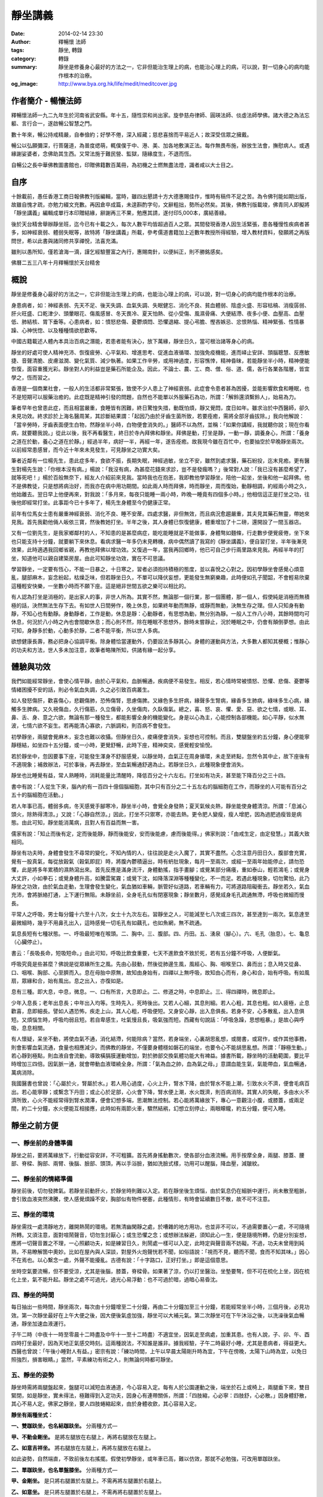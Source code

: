 靜坐講義
########

:date: 2014-02-14 23:30
:author: 釋暢懷 法師
:tags: 靜坐, 轉錄
:category: 轉錄
:summary: 靜坐是修養身心最好的方法之一，它非但能治生理上的病，也能治心理上的病，可以說，對一切身心的病均能作根本的治療。
:og_image: http://www.bya.org.hk/life/medit/meditcover.jpg


.. image:: http://www.book853.com/upload/2010-08/100809052943121.jpg
    :align: center
    :alt: 暢懷法師

.. image:: http://www.book853.com/upload/2012-08/12080817146484.jpg
    :align: center
    :alt: 靜坐講義

作者簡介 - 暢懷法師
+++++++++++++++++++

釋暢懷法師一九二九年生於河南省武安縣。年十五，隨性崇和尚出家。旋參慈舟律師、圓瑛法師、倓虛法師學佛。諸大德之為法忘軀、言行合一，遂啟暢公智慧之門。

數十年來，暢公持戒精嚴，自奉儉約；好學不倦，深入經藏；慈悲喜捨而平易近人；故深受信眾之擁戴。

暢公以弘願彌深，行菩薩道，為普度缌萌，輒僕僕于中、港、美、加各地敷演正法。每作無畏布施，辦放生法會，撫慰病人。或遇緣謝娑婆者，念佛助其生西。又常法施于難民營、監獄，隨緣度生，不退而恆。

自暢公之長中華佛教圖書館也，印贈佛籍數百萬冊，為初機之士燃無盡法燈，識者咸以大士目之。

自序
++++

十餘載前，愚任香港工商日報佛教刊版編輯，當時，雖四出懇請十方大德惠賜佳作，惟時有稿件不足之苦。為令佛刊能如期出版，故雖自愧才疏，亦勉力綴文充數。再因倉卒成篇，未遑斟酌字句，文辭粗拙，勢所必然矣。其後，佛教刊版載竣，佛青同人即擬將「靜坐講義」編輯成單行本印贈結緣，辭謝再三不果，勉應其請，遂付印5,000本，廣結善綠。

後於天台精舍舉辦靜坐班，迄今已有十載之久，每次人數平均皆超過百人之眾。其間發現香港人因生活緊張，患各種慢性疾病者甚多，如神經衰弱、體弱失眠等，故特將「靜坐講義」所載，參考儒道書籍加上近數年教授所得經驗，增入教材資料，發願將之再版問世，希以此書與諸同修共享禪悅，法喜充滿。

雖則以愚所知，僅若滄海一滴，謹乞經驗豐富之內行，惠賜南針，以便糾正，則不勝銘感矣。

佛曆二五三八年十月釋暢懷於天台精舍

概說
++++

靜坐是修養身心最好的方法之一，它非但能治生理上的病，也能治心理上的病，可以說，對一切身心的病均能作根本的治療。

身患病者，如：神經表弱、先天不足、後天失調、血氣失調、失眠健忘、消化不良、貧血體弱、陰虛火盛、形容枯槁、消瘦孱弱、肝火旺盛、口乾津少、頭暈眼花、傷風感冒、冬天畏冷、夏天怕熱、從小受傷、風濕骨痛、大便結滯、夜多小便、血壓高、血壓低、肺結核、胃下垂等。心患病者，如：憤怒悲傷、憂鬱煩悶、恐懼退縮、提心弔膽、慳吝嫉忌、忿恨熱惱、精神緊張、性情暴躁、心神恍惚、以及種種情欲悲歡等。

中國古籍載述人體內本具治百病之潛能，若患者能有決心，放下萬緣，靜坐日久，當可根治諸等身心的病。

靜坐的好處可使人精神充沛、恢復疲勞、心平氣和、增進思考、促進血液循環、加強免疫機能，進而峄止安詳、頭腦聰慧、反應敏捷、音聲清脆、皮膚滋潤、變化氣質、減少執著。如果工作辛勞，或用神過度，形容憔悻，精神昏昧，若能靜坐半小時，精神便能恢復，面容重獲光彩。靜坐對人的利益豈是藥石所能企及。因此，不論士、農、工、商、僧、俗、道、儒，各行各業各階層，皆宜學之，恆而習之。

香港是一個商業社會，一般人的生活都非常緊張，致使不少人患上了神經衰弱。此症會令患者甚為困擾，並能影響飲食和睡眠，也不是短期可以服藥治癒的。此症既是精神引發的問題，自然也不能單以外服藥石為功，所謂：「解鈴還須繫鈴人」，始易為力。

筆者早年也曾患此症，而且相當嚴重，食睡皆有困難，終日驚惶失措，動既怕煩，靜又覺悶，度日如年。雖求治於中西醫師，卻久未見功效。終求診於上海名醫周某，其診斷結果謂：「起因乃由於牙齒生菌所致，若要痊癒，需將全部牙齒拔除。」我向他解說：「當辛勞時，牙齒表面便生白物，然靜坐半小時，白物便會消失的。」醫師不以為然，並稱：「如果你講經，我就聽你說；現在你看病，就要聽我說。」從此以後，我不再看醫生，終日於寺內拜佛和靜坐。拜佛是動，打坐是靜，一動一靜，調養身心，所謂：「養身之道在於動，養心之道在於靜。」經過半年，病好一半，再經一年，遂告痊癒。故我現今雖在百忙中，也要抽空於早晚靜坐兩次。以前經常患感冒，而今近十年來未見發生，可見靜坐之功實大矣。

筆者近鄰有一位楊先生，患此症多年，食欲不振，長期失眠，神經過敏，坐立不安，雖然到處求醫，藥石紛投，迄末見癒。更有醫生對楊先生說：「你根本沒有病。」楊說：「我沒有病，為甚麼花錢來求診，豈不是發瘋嗎？」後常對人說：「我已沒有甚麼希望了，就等死吧！」楊於百般無奈下，經友人介紹前來見我。當時我也在抱恙，我即教他學習靜坐，陪他一起坐，坐後和他一起拜佛。他不是佛教徒，只是想將病治好，而我亦在病中用功期間。如此兩人時而拜佛，時而靜坐，周而復始，動靜相調，約經兩小時之久，他始離去。翌日早上他便再來，對我說：「多月來，每夜只能睡一兩小時，昨晚一睡竟有四個多小時。」他相信這正是打坐之功，往後他即經常打坐。此事距今已十多年了，楊先生身體至今仍健康正常。

前年有位馬女士患有嚴重神經衰弱、消化不良、睡不安蓆。四處求醫，非但無效，而且病況愈趨嚴重，其夫見其藥石無靈，帶她來見我。首先我勸他倆人皈依三寶，然後教她打坐。半年之後，其人身體已恢復健康，體重增加了十二磅，還開設了一間玉器店。

又有一位劉先生，是我家鄉鄰村的人，不知患的是甚麼病症，能吃能睡就是不能做事，身體骜如麵條，行走數步便覺疲倦，坐下來也只能支持十分鐘，就要躺下來休息。看病求醫一年多仍末見轉機，病中偶然讀了我寫的《靜坐講義》，便自習打坐，半年後漸見效果，此時適遇我回鄉省親，再教他拜佛以增功效。又復過一年，當我再回鄉時，他已可自己步行兩里路來見我。再經半年的打坐，知道他可以親自建築房屋。由此可知靜坐功效，實在不可思議。

學習靜坐，一定要有恆心，不能一日暴之，十日寒之，習者必須抱持積極的態度，並以喜悅之心對之。因初學靜坐會感覺心煩意亂，腿部麻木，妄念紛起，枯燥乏味，但若靜坐日久，不單可以降伏妄想，更能發生無窮樂趣，此時便如孔子聞韶，不會輕易欣棄這種輕安快樂，一坐數小時而不願下座。這是絕非世間五欲之樂可以相比的。

有人認為打坐是消極的，是出家人的事，非世人所為。其實不然，無論那一個行業，那一個團體，那一個人，假使純是消極而無積極的話，決然無法生存下去。有如世人日間勞作，晚上休息，如果終年動而無靜，或靜而無動，決無生存之理。但人只知身有動靜，不知心也有動靜。身動靜者，工作是動，休息是靜：心動靜者，有思想為動，無分別為靜。一般人工作八小時，其餘時間均可休息，何況於八小時之內也會間歇休息；而心則不然，除在睡眠不思想外，餘時未嘗靜止，況於睡眠之中，仍會有顛倒夢想。由此可知，身靜多於動，心動多於靜，二者不能平衡，所以世人多病。

欲想健康長壽，務必把身心協調平衡。除身體恰當運動外，仍要設法多靜其心。身體的運動與方法，大多數人都知其梗概；惟靜心的功夫和方法，世人多未加注意，故筆者略陳所知，供諸有緣一起分享。

體驗與功效
++++++++++

我們如能經常靜坐，會使心情平靜，由於心平氣和，血脈暢通，疾病便不易發生。相反，若心情時常被憤怒、恐懼、悲傷、憂鬱等情緒困擾不安的話，則必令氣血失調，久之必引致百病叢生。

如人發怒傷肝，歡喜傷心，悲觀傷肺，恐怖傷腎，思慮傷脾。又緣色多生肝病，緣聲多生腎病，緣香多生肺病，綠味多生心病，緣觸多生脾病。又久視傷血，久行傷筋，久立傷骨，久坐傷肉，久臥傷氣。總之，喜、怒、哀、懼、愛、惡、欲之七情，或眼、耳、鼻、舌、身、意之六欲，無論有那一種發生，都能影響全身的機能變化。身是以心為主，心能控制各部機能。如心平靜，似水無波，七情六欲不妄生。若再能清心寡欲，六脈調和，則百病不會發生。

初學靜坐，兩腿會覺麻木，妄念也難以收攝。但靜坐日久，痠痛便會消失，妄想也可控制。而且，雙腿盤坐約五分鐘，身心便能寧靜穩結，如坐四十五分鐘，或一小時，更覺舒暢，此時下座，精神奕奕，感覺輕安愉悅。

若於靜坐中，忽因要事下座，可能發生渾身不舒服感覺，以靜坐時，血氣正在周身循環，未走至終點，忽然令其中止，故下座後有不適現象；補救辦法，可於事後，再去靜坐，至血氣暢通舒適為止。若靜坐日久，此種現象便會消失。

靜坐也比睡覺有益，常人熟睡時，消耗能量比清醒時，降低百分之十六左右。打坐如有功夫，甚至能下降百分之三十四。

書中有說：「人從生下來，腦內約有一百四十億個腦細胞，其中只有百分之二十五左右的腦細胞在工作，而靜坐的人可能有百分之五十的腦細胞在活動。」

若人年事已高，體弱多病，冬天感覺手腳寒冷，靜坐半小時，會覺全身發熱；夏天氣候炎熱，靜坐能使身體清涼。所謂：「息滅心頭火，除熱得清涼。」又說：「心靜自然涼。」因此，打坐不只禦寒，亦能去熱。更令肥人變瘦，瘦人增肥，因為過肥過瘦皆是病態。由此可知，靜坐能消萬病，且對人有百益而無一害。

儒家有說：「知止而後有定，定而後能靜，靜而後能安，安而後能慮，慮而後能得。」佛家則說：「由戒生定，由定發慧。」其義大致相同。

靜坐有功夫時，身體會發生不尋常的變化，不知內情的人，往往說是走火入魔了，其實不盡然。心念注意丹田日久，腹部會充實，覺有一股真氣，每從放穀氣（穀氣即屁）時，將腹內鬱積逼出，時有蚒肚現象，每月一至兩次，或經一至兩年始能停止，請勿恐懼，此是將多年累積的濕熱瀉出來。首先反應是滿身流汗，身體動搖，指手畫腳；或覺某部分痛癢，重如泰山，輕若鴻毛；或覺身大丈許，小如拳石；或覺身體升高，如騰雲駕霧；或覺下沈，如降落深淵等種種變化，不一而足。若遇此種現象，切勿驚怕，此乃靜坐之功效，由於氣血走動，生理會發生變化，氣血猶如車輛，脈管好似道路，若車輛有力，可將道路阻礙衝去。靜坐若久，氣血充沛，會將脈絡打通，上下運行無阻。未靜坐前，全身毛孔似有閉塞現象；靜坐數月，感覺烕身毛孔疏通無滯，呼吸也微細而慢長。

平常人之呼吸，男士每分鐘十六至十八次，女士十九次左右。習靜坐之人，可能減至七八次或三四次，甚至達到一兩次。氣息達至最微細時，幾乎不用鼻孔出入，這時感覺一切毛孔有如藕孔，也如魚網，無不疏通。

氣息長短有七種狀態。一、呼吸最短唯在喉頭。二、胸中。三、腹部。四、丹田。五、湧泉（腳心）。六、毛孔（胎息）。七、龜息（心臟停止）。

書云：「長吸長命，短吸短命。」由此可知，呼吸比飲食重要，七天不進飲食不致於死，若有五分鐘不呼吸，人便斷氣。

呼吸究竟是些甚麼？佛說是從眾緣所生之風。先由心鼓動，然後從肺邊生風，風經心、胸、咽喉至口、鼻而出；息入時又從鼻、口、咽喉、胸部、心至臍而入。息在母胎中原無，故知由身始有，四禪以上無呼吸，故知由心而有，身心和合，始有呼吸。有如風扇，眾緣和合，始有風出。息之出入，亦復如是。

息有三種。即大息，中息，微息。一、口有所言，大息即止。二、修道之時，中息即止。三、得四禪時，微息即止。

少年入息長；老年出息長；中年出入均等。生時先入，死時後出。又若人心細，其息則細。若人心粗，其息也粗。如人疲極，止息歡喜，息即細長。譬如人遇恐怖，疾走上山，其人心粗，呼吸便短。又身安心靜，出入息俱長。若身不安，心多散亂，出入息俱短。又煩惱生時，呼吸均弱且短。若自卑感生，吐氣慢且長，吸氣強而短。西藏有句說話：「呼吸急躁，思想粗暴。」是故心與呼吸，息息相關。

有人懷疑，呆坐不動，將使血氣不通，消化結滯，何能除病？當然，若身端坐，心裏胡思亂想，或閱書，或寫作，或作其他事務，則會影響血氣流通，食量也相應減少。而佛教的靜坐，不僅要身體穩如磐石的端坐，也要令心不能胡思亂想。所謂：「靜極生動。」若心靜到極點，則血液自會流動，導致橫膈膜運動增加，對於肺部交換氣體功能大有裨益。據書所載，靜坐時的活動範圍，要比平時增加三四倍。因氣脈一通，就會帶動血液環繞全身。所謂：「氣為血之帥，血為氣之母。」意謂血能生氣，氣能帶血，氣血暢通，萬病消除。

我國醫書也曾說：「心屬於火，腎屬於水。」若人用心過度，心火上升，腎水下降，由於腎水不能上潮，引致水火不濟，便會毛病百出。若心能寧靜；或繫念下丹田；或止心於足部，心火會下降，腎水便上潮，水火既濟，則百病消除。其實人的失眠，多由水火不濟所致，心火不能經常得到腎水潤澤，便會幻想多端，思潮無法控制。若心能將萬緣放下，專心一意觀注小腹，或膝蓋，或兩足間，約二十分鐘，水火便能互相接應，此時如有兩節火車，驟然結鹇，幻想立刻停止，兩眼矇矓，約五分鐘，便可入睡。


靜坐之前方便
++++++++++++

一、靜坐前的身體準備
````````````````````

靜坐之前，要將萬緣放下，行動從容安詳，不可粗獷。首先將身搖動數次，使各部分血液流暢。用手按摩全身，兩腿、膝蓋、腰部、脊樑、胸部、兩臂、後腦、臉部、頭頂，再以手浴臉，猶如洗臉式樣，功用可以醒腦，降血壓，減皺紋。

二、靜坐前的情緒準備
````````````````````

靜坐前後，切勿發脾氣。若靜坐前動肝火，於靜坐時則難以入定。若在靜坐後生煩惱，由於氣息仍在細脈中運行，尚未散至粗脈，會引致血液突然沸騰，使人感覺煩躁不安，胸部似有物件梗塞，此種情形，有時會延續數日不散，故不可不注意。

三、靜坐的環境
``````````````

靜坐需找一處清靜地方，離開熱鬧的環境。若無清幽閑靜之處，於嘈雜的地方用功，也並非不可以，不過需要置心一處，不可隨境所轉。又須注意，面對喧鬧聲音，切勿生討厭心；或生恐懼之念；或想辦法躲避，須知此心一生，便是隨境所轉，仍是分別妄想，應將一切聲音置之不理，一心照顧功夫，如是練習日久，則鬧處一樣可以入定，此時定與聲音兩不妨礙。不過，功夫未曾用到純熟，不易瞭解箇中奧妙。比如在屋內與人深談，對屋外火炮聲恍若不聞，如俗語說：「視而不見，聽而不聞，食而不知其味。」因心不在焉也。以心繫念一處，外聲不能擾亂。古德有說：「十字路口，正好打坐。」即是這個意思。

坐時空氣要流暢，但不要受涼，尤其是後腦，膝蓋，脊樑骨。如果著了涼，仍以打坐醫治。坐墊要骜，但不可在梳化上坐，因在梳化上坐，氣不能升起。靜坐之處不可過光，過光心易浮動：也不可過於暗，過暗心易昏沈。

四、靜坐的時間
``````````````

每日抽出一些時間，靜坐兩次，每次由十分鐘增至二十分鐘，再由二十分鐘加至三十分鐘，若能經常坐半小時，三個月後，必見功效。第一次靜坐最好在上午大便之後，因大便後氣虛加強，靜坐可以大補元氣。第二次靜坐可在下午沐浴之後，以洗澡後氣血暢通，靜坐加速血液運行。

子午二時（中夜十一時至零晨十二時盡及中午十一至十二時盡）不適宜坐，因氣走至病處，加重其患。也有人說，子、卯、午、酉四時打坐最好，因為天地正氣感交時刻。這兩種說法，不知誰是誰非。據我經驗，子午二時最好小睡，尤其是患病者，得益更大。西醫也曾說：「午後小睡對人有益。」密宗有說：「練功時間，上午以早晨太陽剛升時為宜，下午在傍晚，太陽下山時為宜，以免日照強烈，損害眼睛。」當然，平素練功有術之人，則無論何時都可靜坐。

五、靜坐的姿勢
``````````````

靜坐時需將兩腿盤起來，盤腿可以減短血液通道，今心容易入定。每有人於公園運動之後，端坐於石上或椅上，兩腿垂下來，雙目緊閉，如是靜坐，實未得法，極難得到入定功夫，因身心有連帶關係，所謂：「四肢縮，心必寧：四肢舒，心必散。」因身體舒散，其心不易人定。佛家之靜坐，要人四肢蜷縮起來，由於身體收歛，其心容易入定。

**靜坐有兩種坐式：**

**一、雙跏趺坐，也名結跏趺坐。** 分兩種方式—

**甲、不動金剛坐。** 是將左腿放在右腿上，再將右腿放在左腿上。

**乙、如意吉祥坐。** 將右腿放在左腿上，再將左腿放在右腿上。

如此姿勢，自然端直，不致前後左右搖擺。假使初學靜坐，或年車已高，難以仿效，那就不必勉強，可改用單跏趺坐。

**二、單跏趺坐，也名單盤膝坐。** 分兩種方式—

**甲、金剛坐。** 是只將右腿置於左腿上。不需再將左腿置於右腿上。

**乙、如意坐。** 是只將左腿置於右腿上，不需再將右腿置於左腿上。

此兩種坐法，較雙盤有缺點，因左右膝蓋會落空，身易左右傾斜。

以上兩種是佛家和道家的靜坐法。如果單盤也做不到，可將兩小腿交叉於兩股的下面，也名交叉架坐。儒家多取此坐法。

傳說大陸有一僧人，夜在墓地結跏趺坐，眾鬼見是一座金塔，大家爭來跪拜；僧後改為單盤，眾鬼見變為銀塔，依舊跪拜；後再改為交叉坐，眾鬼見變為土堆，於是停止跪拜。因為佛家主張雙坐或單盤，故有此傳說故事。

若兩腿麻木不能忍時，可以將腿上下交換，如再無法忍耐，可伸直數分鐘，等麻木消失後，再重新盤腿坐。

學盤坐通常有三種情況：一、有些人生來骨骼柔骜，開始便能單盤或跏趺坐。二、要經三五個月或一年，始能單盤或雙盤，此是血氣衝過骨節所致。三、有些人靜坐雖經數年，仍舊無法單盤或雙盤，這是氣血不通所致。直至一旦氣血暢通，靜坐一小時亦不覺麻木，所謂：「氣血通則不痛，痛則不通。」

兩手安放的位置。

先將左右手掌伸直，手背繍於手掌上面，左手在下，右手在上，貼近小腹；置於腿上，兩大拇指輕觸，有如結彌陀印，功用可使左右血液交流。挺起胸膊，端身正坐，身不彎曲，也不高聳，頭不低垂，也不昂仰，脊骨要直。總之，不可東倒西歪，前俯後仰，身坐不正，氣血不通，氣血不通則心難入定。

六、眼耳鼻舌身心的處置
``````````````````````

眼宜輕閉，也有主張微開，輕閉恐人昏沈，若不昏沈，還是以閉為宜。因眼對境，容易分心。

耳不外聽，以心緣念一境，不去注意外聲。

呼吸用鼻，不可以用口。用口呼吸，會引致白血球增加，氯化鈉升（鹽分升高），對身體不利。從鼻孔徐徐吸入清氣，用口吐出濁氣，觀想氣息從全身毛孔出入，至三五七次，然後閉口：唇齒相著。呼吸順其自然，不可用逆呼吸，或止息法，亦不可深呼吸，更不可用閉氣法。

嘴唇輕閉，舌輕舐上顎，功用可以調攝細脈。天井有水（口水），應將之慢慢咽吞。古人稱口水為「玉醴仙醬」，道家稱為「玉液還丹」，或「長生藥酒」或「煉津成精」等。其功用可以灌溉五臟六腑，增長脾胃消化，鎮定神經。

坐久若覺身體有俯仰斜曲等事發生，即應隨時矯正，否則，日久會生毛病。坐時若覺身體搖擺，此乃氣血結滯不通所致；或神經緊張；或心理作祟；或任意放縱，坐時需要精神集中，時時提高警覺，以免搖擺擴大，無法收攝。坐時不論時間長短，務要排除妄念，切勿搖動身體，四肢也避免移動，以身動故心動，心既馳散，何能入定。

若身體覺冷，用毛巾被等蓋之，若有出汗應以乾毛巾擦，用濕毛巾擦容易受涼。

心不可追求功效迅速，有追求便是妄想。既不可以無心求，亦不可以有心得。所謂：「只問耕耘，不問收穫。」

七、日常生活的配合
``````````````````

除久坐有術之人外，不可以坐代睡，疲極要休息。

食不可過飽，過飽百脈不通；也不可過饑，過饑精神不振。

平日要注意飲食，不可吃五辛，以五辛生吃生瞋，熟吃發淫。避煙酒，守五戒。

切忌情緒暴躁，遇善境不喜，遇惡境不憂。

靜坐有四字真言。所謂：「鬆、靜、守、息。」鬆，是將全身放鬆，頭部，兩肩，兩眉及口角，全身悉令放下，宜穿寬身衣褲。靜，是寧靜思想，不使七情六欲生起。守，是將意念安守丹田（小腹），令心聚精會神。息，是調和氣息，逐漸入於微、細、慢、長的狀態。

本來練功的人，於行住坐臥，出入往返，均可歷境習禪，由於初學，心粗意亂，必須以坐入定。佛住世之時，及後來佛教傳到中國，弟子修行證果，皆以打坐為首要。古德偈說：「得道慚愧人，安坐若龍蟠，見畫跏趺坐，魔王亦驚怖。」故於四威儀中，以靜坐為勝。


靜坐示範圖
++++++++++

.. container:: align-center

  **得道慚愧人，安坐若龍蟠，見畫跏趺坐，魔王亦驚怖。**

|
|
|

.. container:: align-center

  雙跏趺坐 - 不動金剛坐

  .. image:: http://www.bya.org.hk/life/medit/1.jpg
      :align: center
      :alt: 不動金剛坐

|
|
|

.. container:: align-center

  雙跏趺坐 - 如意吉祥坐

  .. image:: http://www.bya.org.hk/life/medit/2.jpg
      :align: center
      :alt: 如意吉祥坐

|
|
|

.. container:: align-center

  單跏趺坐 - 金剛坐

  .. image:: http://www.bya.org.hk/life/medit/3.jpg
      :align: center
      :alt: 金剛坐

|
|
|

.. container:: align-center

  單跏趺坐 - 如意坐

  .. image:: http://www.bya.org.hk/life/medit/4.jpg
      :align: center
      :alt: 如意坐

|
|
|

.. container:: align-center

  交叉架坐

  .. image:: http://www.bya.org.hk/life/medit/5.jpg
      :align: center
      :alt: 交叉架坐

|
|
|


修身與攝心
++++++++++

靜坐雖有三種姿態，用心和旨趣，則各有所不同。一般人學習打坐，絕大多數是為保健，卻病延年；儒家以修心養性為其目標；道家運氣煉丹，以求飛昇；佛教則以明心見性，成佛度生為終極。廣述雖有千差萬別，總括言之，不出修身與修心。上述前三者以修身為原則，後一種則純粹是屬於修心。

佛經有說：大凡世間一切有所作為之法，既落於形跡，便不免有生有滅。身體既由父母所生，當然也是有為之法，既是有所作為，不論將它修得如何堅固，就是仙家修得壽千萬歲，也不過後死而已。

黃龍禪師曾說：「饒經八萬劫，終是落空亡。」吾人之身雖由少至壯，由壯至老，由老至死，但心靈從不隨生死而轉移。不僅今生未曾改變，即父母未生之前，及生命結束之後，心靈依舊湛然不動，可謂亙古不變，永久常恆，佛經稱此為：「常住真心。」世人若能回光返照，明其心、見其性，則可臻至不生不滅之境地。

關於修身的方法也有多途，於此簡略介紹數種如下：

假使有人能獨居靜室，將萬緣放下，無思無慮，懸心如虛空，調和氣息，安穩身心，由於心平氣和，肌肉鬆弛，肺量擴大，血液暢通，如此安坐，可以導致身體健康，無病延年。或平息妄念，專心想著自己在打坐，不令其心向外奔馳，一意貫注全身。或將心繫緣一處，安守一境，日久也可見功。或坐時用氣脈上下前後循環不息，吸氣時氣由丹田盤旋而上，直通大腦，呼氣時氣由大腦盤旋而下，再歸丹田，如此往復不停，可使全身舒暢，身體康強，但未經人指導，則此方法不可隨便運用。或運用增長呼吸方法，可以導致保健的作用，如道家所用的服氣法，養精安神，寧靜思想，能增長地水火風的四大元素。

中國人的靜坐方法，分有兩派。

*一、無為派。* 不作任何冥想，專注一事，端身正坐。

*二、有為派。* 意念繫緣一境。此派又分三種方法。

**甲、默念法。** 不必出聲，心想默念。思想寧靜，心情舒暢，氣血流通，精神愉快，飄飄若仙，如入雲中，身輕若海綿，如騰雲駕霧。如果血壓低，念血壓升高，若血壓高，念血壓降低等詞句。若念與觀想一起併用，功效益見迅速。然不可超過七個字，字多易生雜念。若是佛教徒，可默念「南無阿彌陀佛」，或念「南無觀世音菩薩」均可，因沒有超過七個字。

**乙、意念專守外境。** 用心去想身外之物。例如百花齊放，海洋無邊，晴空萬里，中夜星辰，青松柏樹，宇宙一體。或注意目前一臥牛之地。俗語有說：「笑一笑就少一少，惱一惱就老一老。」若人經常想開心事，就會健康長壽。

**丙、意念繫緣內境，專心注意內身，有八種方法。**

  **丙一、百會穴（頭頂中間）。** 道家所謂：「雙眼遙思運頂門。」密宗有灌頂法，頂門若開，陽神由此而出，可以成聖成賢。佛經說：「聖頂眼生天，人心餓鬼腹：旁生膝蓋離，地獄腳板出。」故有靜坐之人，專守頂門。

  **丙二、祖竅穴（兩眉中間）。** 《法華經》妙音菩薩品說：「釋迦佛從眉間放出白毫相光，烕照東方百八萬億那由他恆河沙等諸佛世界。」由此可知，眉間也是重要穴道。

  **丙三、中宮（兩乳中間）。** 此處乃為人之中心點，常守亦可打通奇經八脈。普通人只通十二脈，奇經八脈非靜坐不能通。奇經八脈即陰維、陽維、陰蹻、陽蹻、沖脈、任脈、督脈、帶脈。八脈中更以督脈，任脈為重要。督脈起於會陰，循背而行；任脈起於會陰，循腹而行。若通督脈任脈，名為小週天。並通其他六脈，則名大週天。

  **丙四、肚臍。** 人之有生，臍在最先。臍帶繫於胎根，外通母腹。在母胎時，全靠臍帶吸取元素而生長，是以臍為人生的重要部位。古德要人觀想肚臍如豆般大，首先解衣詳細審視清楚，然後閉起眼睛，令身心調和。若心向外攀緣，立即收攝令返，過後若想念不清，再解衣細看，務令清楚。如此凝神，注守不散，非但可以卻病，且能進入禪定。

  **丙五、繫念丹田。** 道家以心之靈氣為丹，如田可以植禾，意即一切成長，不出此丹田外。其云：「常伏氣於臍下，守神於身內，神氣相合，而生玄胎，玄胎既生，可以生身，此內丹不死之道。」此不過是其權宜之說，其實宇宙人生，森羅萬象，無一不是有生必有滅，有好必有壞，高低、長短、大小、方圓莫不皆然。要想不死，須求無生，無生則無死，方是究竟解決生死的大問題。丹田也有它的部位，在臍下邊的是下丹田，在心窩處的是中丹田，在兩眉間的是上丹田。今教人觀想的乃指下丹田。佛教顯宗說丹田在臍下二寸半，密宗說在臍下四指中脈之間，道教說在臍下三寸位置，以人之高低不等，是故各說也不一。又密宗稱此處為「生法宮」，意謂宇宙萬有一切皆由此而生，亦名「氣海」，全身之氣集聚於此，然後由此分布烕身。若心貫注丹田，心到則氣至，氣到則力至，力到則血至，有力則使血液推至全身。有說觀想臍下有一紅色明點，或想內中有火，由於身體虛弱的人，大多下冷上熱，病輕者易發覺，患重者則不知。如人透支過多，辛勞不易發覺，愈是休息，愈覺疲倦。如人健康不受補，與虛弱不受補，二者不能混為一談。意守腹部，久而感覺發熱，小腹會咕嚕咕嚕地響。如果心火不足，可藉外火相助，用艾條燃燒臍下四寸之處，每次三十分鐘，早晚各一次，如此不僅卻寒，且能大補元氣，暢通氣脈。若身體發熱，則不適宜燒，此外，餘一切時均無妨礙。

  **丙六、止心於足底下之「湧泉穴」。** 此法能治一切病患，由於五識處於頭部，心多向上攀緣，心屬於火，火向上升，水往下降，水火不濟，諸病叢生。若心向下想，火便往下降，水則向上升，水火既濟，陰陽調合，萬病消除。

  **丙七、運心病處。** 無論何種毛病，若能專心一意，運心病處，以心為果報之王，心至何處，病患即除。心比如王，疾病如賊：王至何處，賊便逃走。又有相匬之義，如水大之病，用緊張的觀想醫治；火大之病，用鬆弛的觀想醫治；地大之病，應將意念集中於頭頂醫治；風大之病，應將意念集中於足下醫治。

得病也有三種因緣。一、四大五臟得病。二、鬼神所作得病。三、宿世業報得病。

四大生病者：常止心在下，多動地大，而生地病。常止心在上，多動風大，而生風病。常止心急撮，多動火大，故生火病。常止心寬緩，多動水大，故生水病。又地大增者，腫結沈重，身體枯瘠。火大增者，煎寒壯熱，肢節皆痛。風大增者，身體虛懸，嘔逆氣急。水大增者，痰陰脹滿，食欲不振等症發生。

四大不順得病者：行役無時，強健擔負，裳觸寒熱，外熱助火，火強破水，是為增火病。外寒助水，水增害火，是為水病。外風助氣，氣吹火，火動水，是為風病。水火風三大增害於地，名等分病。或身分增，害水火風，亦是等分，屬地大病。若此四大不調，則會生四百零四種病。

五臟得病者：身體寒熱，頭痛口燥，是心病相。身體脹滿，心悶鼻塞，是肺病相。憂愁不樂，頭痛眼闇，是肝病相。膚癢疼痛，飲食失味，是脾病相。咽喉噎塞，腹脹耳聾，是腎病相。

六神發生之病：若多怕惛惛，是肝中無魂。多忘前失後，是心中無神。多恐怖癲狂，是肺中無魄。多悲觀喜笑，是腎中無志。多回旋疑惑，是脾中無意。多失意不歡，是陰中無精。

應知養生之道，眼不多見而魂在肝。耳不多聞而精在腎。鼻不多嗅而魄在肺。舌不多嚐而神在心。身不多勞而志在脾。意不多思而神守舍。老子謂：「五色令人目盲，五音令人耳聾，五味令人口爽，馳騁畋獵令人心發狂。」即此義也。

如得四大五臟之病，應求診中西醫生調治。若是鬼神作祟得病，當勇猛精進，以堅固志，加以咒力，或念《心經》，《大悲咒》，《往生咒》，或誦大乘經典，可以痊癒。若是宿業果報病，如生意失敗，家屬不和，貧病交加，一切不順利，則應存好心，說好話，行好事，戒殺放生，斷一切惡，修一切善。經常跪在諸佛菩薩面前，生大慚愧，發露眾罪，求乞懺悔，可以消除一切罪業。

  **丙八、觀息烕身。** 放鬆身體，將萬緣放下，一切順乎自然，不可過於拘束，觀想氣息周烕全身，隨諸毛孔，或出或入，無障無礙。如此用心，非但通諸氣脈，更能消除病患。

禪波羅密門有五門禪。

  一、繫心頂上，久則心動於風，如得風病，自己以為得到神通，有飛的感覺，易出偏差。

  二、繫心髮際，久則眼好上瞻，能見黃色，或赤色種種顏色，或見種種光明，常用會生過患。

  三、繫心鼻端，出息入息，易悟無常，心若寧靜，能發禪定。

  四、繫心臍間（氣海），能除萬病，內見三十六物，能發特勝等禪。

  五、繫心地輪（兩足中間），氣隨心下，四大調和，能發根本不淨觀。

心如猿猴，以鎖繫於柱上，其心自然調伏，將心繫於五處也是如此。此五種觀想方法，前二久用會生過患，後三久用可生禪定，學人應知從中選用。

入定時有三事要注意：
````````````````````

一、調伏心中亂想雜念，令其專注一境，或想丹田，或觀於心，使不亂動。

二、調伏心中昏沈，初學靜坐總覺妄念比平時多。靜坐日久，妄想就會減少，但妄想減少時，瞌睡又會相應纏擾。不過這是一般用功人之通病，行者務要提起精神，或注意鼻端，昏沈自然消失。

三、摒棄外緣，使眼耳鼻舌身之五根，不緣色聲香味觸之五塵境界。

住定時有三事要注意：
````````````````````

行者於一坐時，始從入定，終至出定，於其中間，或長或短，必須認識身、息、心之三事，調不調之相狀。

一、調身不寬不急，寬是放縱，意即約束。過寬易生懈怠，過急易生病症。若坐久疲勞，其身有時東倒西歪，或前俯，或後仰，覺已當即糾正，不可隨它而去。

二、調息不澀不滑。澀是酸澀，滑即不凝滯。使息出入微細，似有似無。坐時，覺息出入有聲，或息雖然無聲，而結滯不通，或出入不微細，皆是不調之相。息之出人，需要無聲，不結不粗，出人綿綿，似有似無，身心和順，此是調相。

三、調心不沈不浮。沈是昏暗不清，浮則妄想紛飛。身息雖然調得適當，而心浮動或昏沈，或覺寬急不定，當安心向下，繫緣臍下丹田，制諸一切妄念。若心昏沈則觀注鼻端，其心自能調適。

出定時有三事要注意：
````````````````````

初入定時是從粗入細，後出定時則由細至粗。

一、行者坐禪時覺，欲出定時，於未出定前，先將心放下，由細轉粗，思維名相，逐漸攀緣六塵境界，因其最初入定，收攝諸念，如今出定，需將一心散於諸念。

二、開口吐出濁氣，令身中熱氣外散，觀想烕身毛孔，一時同出穢氣。

三、微微搖動其身，次動肩膊及手頭頸，再動二足悉令柔骜，然後以兩手烕摩毛孔，繼擦兩腿兩足等處，再用手揉兩眼後，始將雙目張開，稍歇片刻，方可離座。

坐時應放鬆褲帶，以便氣行，免腹內存氣過多，日久致疾。昏沈重時，振作自心，或思日月光明，或以冷水洗臉，或起立經行。繫心過猛，易生掉舉。緩懈寬鬆，易生昏沈。故要調適心念不昏沈、不浮動、不鬆散、不逼迫。


欲界定
++++++

「坐禪」是佛教專有名詞。六祖謂：「心念不起名為坐，自性不動名為禪。」又說：「外離相為禪，內不亂為定。」梵語禪那，譯為靜慮，思維修習，功德叢林等名。以禪為因，能生智慧神通妙用為果。又名三昧，翻譯為定，正受，調直定，正心行處。息慮凝心，如蛇行路常曲，入竹筒中則直，故名正心行處。今人作事，得奧妙處，亦稱三昧。

禪有大乘禪、小乘禪、凡夫禪、外道禪、世間禪、出世間禪、出世間上上禪，還有如來禪、祖師禪之種種名稱。

*世間禪有二種。一、根本味禪。二、根本淨禪。*

一、根本味禪。
``````````````

即四禪天，四無量心及四空定，名為十二門禪，是凡夫、外道和小乘共修之禪。方法是用：「厭下苦粗障，忻上靜妙離」之六行觀去修。若厭欲界的散亂心，即修四禪。欲求有大福德，則修四無量心。若厭離色身，則修四空定。因為其生出世善法的根本，又於禪定中生著愛味，故稱其為根本味禪。根本味禪，為凡夫外道以六行觀修，發有漏智，不生無漏慧。

根本味禪者，人之思想，如瀑流水，靜坐數分鐘，便覺思想更多，坐久則會凝靜。猶如濁水，若放白礬，便見沙土下沈。又如陽光透過門縫，方見微塵上下飛揚。妄想分別，正是如此。

未得初禪之前，先修欲界定和未到地定，首先安坐端身攝心，由於攝心之故，氣息調和，覺此心路泯泯澄淨，貼貼安穩，不復攀緣七情六欲等事，名粗心住。

雖不攀緣外事，心之微細流注，剎那不能停止，逐漸愈凝愈細，忽見氣息出入長短，知來無所從，去無所至，入不積聚，出不分散，似有似無，名細心住。

心既精細，覺心自然明淨，由於定法持身，坐不疲倦，任運不動，或經一坐無分散意。此時覺身如雲似影，爽爽空淨。雖若空淨，猶見身心之相，而未有定內之功德，是名欲界定。（欲界指色欲、情欲、食欲、淫欲。）

得欲界定，因為定心既淺，未有功德支持，很容易失去。失有六種因緣：即一、心有期望。二、疑惑不決。三、驚怖心生。四、生大歡喜。五、愛著不捨。六、憂愁悔恨。

未得欲界定有一種不正心，即希望心。

正在欲界定時，則有四種，即一、疑惑。二、恐怖。三、歡喜。四、愛著。

出定之後，則有一種，即多憂悔。若能離此六種邪心，則易入定。

而後再修未到地定，諸禪中間，均有未到地定。得欲界定後，未得初禪前，別有境界，能生初禪。於其中間，渾然一轉，身心虛豁，雖然未去欲界身相，於靜坐中不見身首，衣服床座等物，猶如虛空，是名未到地定。即是初禪的方便定，亦名未來禪，亦名忽然湛心。

得此定時，須提防邪偽。其中有十種相狀。

**一、增減相。** 增者，身動手起，腳也如此，外人見其身心不安，或如著鬼，身手紛動，或坐時見諸外境，如得神通，此為增相。減者，若上若下，未及烕身，即便減壞，或坐時疏曠，無法持身，此為減相。

**二、定亂相。** 定者，識心及身，為定所縛，不得自在，或復因此便入邪定，乃至七日不能出定。亂者，心意擾亂，攀緣不止。

**三、空有相。** 空者，觸發之時，都不見身，謂證空定。有者，觸發之時，覺身堅卬，猶如木石。

**四、明暗相。** 明者，見外種種光色，乃至日月星辰，一切色相，無不悉見。暗者，即心闇暝，如入暗室，無所覺知，如熟睡人，亦如死人，無心相法。

**五、憂喜相。** 憂者，其心熱惱，憔悴不悅。喜者，心大慶悅，湧動不能自安。

**六、苦樂相。** 苦者，身心處處疼痛，煩惱不安。樂者，甚大快樂，貪著纏綿。

**七、善惡相。** 善者，經常念外散善覺觀，破壞三昧。惡者，即無慚無愧等，諸惡心生。

**八、愚智相。** 愚者，心識愚惑，迷惛顛倒。智者，利使知見，心生邪覺，破壞禪定。

**九、縛脫相。** 縛者，五蓋及諸煩惱覆蔽心識。脫者，謂證空無相定，得道得果，斷結解脫，生增上慢。

**十、強骜相。** 強者，其心剛強，出定入定，不得自在，猶如瓦石，難可迴變，不順善道。骜者，意志骜弱，易可敗壞，猶若骜泥，不堪為器。

如是等十對惡觸，擾亂坐心，破壞禪定，令心邪僻，是為邪定發相。分別邪正之相，則以三種方法驗之，真金則以燒、打、磨便能知道。定喻於磨；修治喻打；智慧觀察，譬如火燒。

於未到地定，雖不見身首床座等物，並非實無，如灰覆火、如夜噉食、如盲觸婦，不暢其情。行者見身息心，如芭蕉相，無有堅實。入定漸深，內不見身，外不見物，如此或經一日，乃至十日，或一月乃至一年，若定心不壞，應守護增長，於此定中，忽覺身心凝結，運運而動，動時還覺漸漸有身，如雲似影，動發之時，或從上發，或從下發，或從腰發，漸漸烕身。從頭至足，多成退分，從腰發則成分，足發多是進分。總之，上發多退，下發多進，動觸發時，功德無量。

**略說十種善法眷屬與動俱起。**

一、定。二、空。三、明淨。四、喜悅。五、快樂。六、善心生起。七、知見明了。八、無累解脫。九、境界現前。十、心調柔骜。有此勝妙功德，莊嚴動法，如是或經一日，或經十日，或一月五月，乃至一年，此事既過，又有餘觸，次第而發，名為初禪發相。

**餘觸發者而有八觸。**

一、重如下沈。二、冷如冰室。三、熱如火舍。四、輕如縷煙。五、澀如樹皮。六、滑如磨脂。七、粗如糠秕。八、骜如無骨。

此八種相，是由四大變化而來。重澀是屬於地大；冷滑是屬於水大；熱粗是屬於火大；輕骜是屬於風大。

又八種觸，因息出入所致，入息順地大而重，出息順風大而輕，入息順水大而冷，出息順火大而熱，入息順地大而澀，出息順風大而骜，入息順水大而滑，出息順火大而粗。

若於中間定前，未有十種善法，先發八觸，多是病相。如重澀堅沈，是地大病生。如冷滑骜涼，是水大病生。如熱粗煖癢，是火大病生。如輕骜掉浮，是風大病生。

若從入息所得重冷澀滑等病，則用出息而去治療。如從出息所得輕熱骜粗等病，則用入息而去治療。

又因重澀堅沈等，生睡眠蓋；因冷滑骜涼等，生疑惑蓋；因熱粗煖癢等，生瞋恚蓋；因輕骜掉浮等，生掉悔蓋；又因四大合成世間諸法，會令眾生生起貪欲蓋。靜坐者不可不防。

因欲界色、受、想、行、識之五陰，轉換色界五陰，粗細有所不同，故有八觸發生。譬如世人，憂愁煩惱，內起結滯，壅塞不通，俾令四大發生變化，從心而生，乃至得病至死，此苦不從外來。今此禪中，有觸樂事，亦從心有。八觸之事，未必發盡，或發三五種，應先發何種，若論其次第，亦無定前後，強者先發，多見有人，從動而發。


四色界定
++++++++

初禪名為離生喜樂地。
````````````````````

離欲界之粗濁，而生初禪得喜樂，故名離生喜樂地。

*初禪有五支功德。*

一、覺支。於禪定中，得大清淨，知色界細觸，非欲界粗觸，如大寐得醒，如貧得寶藏。二、觀支。即以細心分別禪中諸妙功德。三、喜支。獲得初禪，定中所得利益甚多，如是思維，歡喜無量。四、樂支。喜心既息，恬然寂靜，受禪定樂。五、一心支。證初禪時，心依覺觀喜樂之法，故有細微散亂，若將喜樂心息，則心與定為一，故名一心支。

*得初禪人，能離五蓋。*

一、離貪欲蓋。欲界樂粗淺，今得初禪之樂細妙，以勝奪輕，故能離貪欲。

二、離瞋恚蓋。欲界苦緣逼迫，易生瞋心，得初禪時，無有逼迫，樂境在心，故無瞋恚。

三、離睡眠蓋。得初禪時身心明淨，定法所持，心不昏亂，觸樂自娛，故不睡眠。

四、離掉悔蓋。禪定持心，任運不動，故能離掉，由掉故有悔，無掉即無悔。

五、離疑惑蓋。未得初禪時，疑有定無定，今親證定境，疑心即除，故得離疑惑。

昔日常為欲火所燒，得初禪時，如人入清涼池，是以偈說：「如貧得寶藏，大喜覺動心。」初心粗念名為覺，後細心分別名為觀。若得初禪，即具信、戒、捨、定、聞、慧等種種善心。需知初禪覺觀二法亂心，譬如人睡眠，有呼喚聲，心大惱亂，故應遣覺觀。

初禪所生之喜樂為粗，障二禪內淨，初禪唯與身識相應，故名外淨。二禪則與心識相應，故名內淨。初禪心有覺觀，名為內垢，二禪無尋無伺，故名內淨。

既知初禪之過，障於二禪，今欲遠離，當用三種方法遣除。一、不受不著。二、呵責過失。三、觀心窮檢。由此三法，可離初禪覺觀之過。譬如世人僱傭工作，後見其有過失，心欲令去，亦用此三種方法。如是上人利智，不與顏色自動便去。二若是不去，應與數數責備始去。如果再不去，則以杖遣出。呵責初禪覺觀方法，亦是如此。

二禪名為定生喜樂地。
````````````````````

此定生時，與喜俱發，勇心大悅。二禪未發時，於其中間，亦有定法，從此靜坐，加功不已，其心忽然澄靜，無有分散，即是未到地定。如此經久，不失不退，定心與喜俱時而發，如人從暗室出，忽見外邊光明，其心明亮內淨，十種功德俱發，具如初禪發相。

*二禪有四支功德。*

一、內心清淨。既離覺觀，依內淨心發定，皎潔分明，無有垢穢。二、喜悅無量。定與喜俱時而發，行人深心自慶，內心生喜定等十種功德善法。三、甚為快樂。行者享受喜中之樂，恬澹悅怡。四、一心不動。受樂心息，既不緣定內喜樂，又不緣外念思想，是故一心不動。

三禪名為離喜妙樂地。
````````````````````

入此定時，離於前地之喜，而得勝妙之樂，身諸毛孔，悉皆欣悅。

欲得三禪，又當呵責二禪喜悅之過，亦如捨覺觀，由愛故有苦，失喜則生憂，如人知婦是羅剎女，棄捨不生戀著，仍用三法遣除。一、不受不著。二、呵責過失。三、觀心窮檢。喜則自謝。

三禪未生，中間有定，加功不止，一心修習，其心湛然安靜，即是三禪未到地定。而後其心，泯然入定，不依內外，與樂俱發，心樂美妙，不可為喻。

樂定初生，既未烕身，中間多有三過。一、樂定既淺，其心沈沒，少有智慧。二、樂定微少，心智勇發，不能安穩。三、樂定之心，與慧力等，綿綿美妙，多生貪著，心易迷醉，是故經說：「是樂聖人可以捨，餘人捨為難。」

三禪欲發，有此三過，是故樂定不得增長烕身，當用三種方法調適。一、若心昏沈，當以念精進慧策起。二、若心勇發，當念三昧定法攝持。三、若心迷醉，當念後樂及諸勝妙法門，以自醒悟，令心不著。雖對五塵，不發五識，樂與意識相應，以識內滿，故烕身而受樂。

又者，初禪之樂，從外而發，外識相應，與意識不相應，內樂不滿。二禪之樂，雖從內發，然從喜而生，與喜根相應，樂根不相應，而樂依於喜，喜尚且不烕，何況於樂乎。今三禪之樂從內發，以樂為主，內無喜動，念慧因緣，令樂增長。

*三禪有二時樂。* 一、快樂樂。樂定初樂，未能烕身。二、受樂樂。樂既增長，烕身受樂。譬如石中之泉，從內湧出，盈流於外，烕滿溝渠。三禪之樂，正是如此。

*三禪有五支功德。* 一、捨喜心不悔，並離前三種過失。二、既得三禪之樂，仍念用前三法守護，令樂增長。三、善用三法離前三過。四、快樂，樂烕身受。五、受樂心息，一心寂定。

四禪名為捨念清淨地。
````````````````````

此定發時，體無苦樂，與微妙捨受俱發，樂受暫滅。欲得四禪，當應深見三禪過患，初欲得樂，一心勤求，大為辛苦；既得復要守護愛著，是亦為苦；一旦失壞，益加受苦。因見三禪之樂，有大苦惱，應當一心厭離，求四禪不動定。時於三禪邊地，當修六行觀法，仍用三法遣除。一、不著。二、呵責。三、窮檢。行此三法，三禪之樂便謝。

行者精進不止，心無動散，於後忽然開發，定心安穩，出入息斷，定發之時，與捨俱生，無苦無樂，空明寂靜，此時心如明鏡不動，亦如靜水無波，絕諸亂想，正念堅固，猶如虛空，是名世間真實禪定。於此禪中，若欲轉緣，學一切事，隨意成就，轉粗形為妙質，易短壽為長年，一切神通妙用，說法自在，莫不從此定出。

*四禪有四支功德。* 一、不苦不樂，此禪初發，與捨受俱發，捨受心法，不與苦樂相應。二、既得不苦不樂定，捨棄勝樂，不生厭悔。三、心念清淨，禪定分明，平等智慧，照了無遺。四、定心寂靜，雖對眾緣，心無動念。

以上四禪，乃依尋伺喜樂，有具不具，分為四種差別，若具尋伺喜樂，名為初禪定。離尋伺但有喜樂，名為二禪定。離尋伺喜三種，但有樂一種，名為三禪定。具離尋伺喜樂四種，名為四禪定。


四無量心
++++++++

靜坐修禪定的人，視有色相，猶如牢獄，不得自由，所以達到四禪以後，直修四種空定，期望生四空天，脫離色籠。此乃不知破色之方法，誤以為心無憶想，便證涅槃，實則當其命終，生無想外道天，唯離粗欲，並末脫出色籠。

若佛弟子的修習方法，當四禪定相應之後，便進而修四無量心，自利利他，方為正定。為甚麼不在欲界進修四無量心？由於欲界和未到地定皆淺，不易修習四無量心。

初禪覺觀分別欲界，則生悲易；喜支生喜易；樂支生慈易；一心支生捨易。再者，初禪以覺觀為主，深知欲界苦惱之相，此處修悲容易。二禪內有大喜，此處修喜則易。三禪內有烕身之樂，此處修慈容易。四禪妙捨莊嚴，此處修捨容易。無色界定，無有色相，修四無量心，不便於緣境，因此，唯色界定，可修四無量心。

**四無量心是：一、慈無量心。二、悲無量心。三、喜無量心。四、捨無量心。**

此四心通名為無量者，是因菩薩利益眾生之心，廣大無邊，不分怨親，不別愛惡，不僅烕及人類，即蠕動含靈，凡是有知覺者，莫不饒益。所緣眾生既無量；能緣之心也無量，利生之心既無量；培德植福也無量，所以菩薩經無量劫，難行能行，難忍能忍，修得功圓果滿，便證無上菩提。

一、慈無量心
````````````

慈能對治自己的瞋恨心。既要想種種辦法，俾令眾生得到快樂，無論他人如何毀謗和惱害我，也不應該生起瞋恨心。視他身如自體，當自受樂時，見他人無樂，便起慈憫心，令其得快樂。行者欲入定時，先作誓願，願望一切眾生，悉得受樂。然後用清淨心，先繫念最親愛的人，如自己父母或兄弟受樂之相，一心繫緣不散，若有異念，攝之令還。若有外境現前，也皆不取，單以一心觀想得樂之相，歷歷分明，日以繼夜，相續不斷，日久三昧便發。行者以三昧力，即以定中，則能真見彼人受樂之相，身心悅愉，顏色和適，了了分明，見親人受樂之後，逐漸將範圍推廣，次見他人，乃至自己的冤家對頭，由十人至百人，千人萬人，以至十方五道一切眾生，悉得受諸快樂，能如此修慈心，便可離諸忿怒，是名慈心相應。

二、悲無量心
````````````

悲能對治自已的惱害心。既要想種種方法，拔濟眾生的痛苦，眾生無論如何欺負和凌辱我，也不應該生惱害心。若見眾生受諸苦惱時，等同身受，當應生起悲憫心，令其得大解脫。行者於慈定中，常念欲與眾生快樂，然而從慈定出，猶見眾生受種種身苦心苦，於是心生憐憫，心念口言，五道眾生，受此大苦，而我不能知不能見，乃與盲人無異，應發勇猛心，加功用行，願於定中悉知悉見，拔眾生苦，與眾生樂，如是立願，而入禪定。仍如慈心之觀法，先繫念一親愛的人受苦之相，乃至十方五道眾生，亦復如是，以三昧力，得見明了，以此進修，悲心自能轉深，是名悲心相應。

三、喜無量心
````````````

喜能對治自己的妒嫉心。既要想種種方法，使令眾生離苦得樂，無論眾生得到任何利益，也不可以生妒嫉心，而且常作是想，如何能令彼等受無量樂，如何令彼受樂久住。行者於悲定中，憐憫眾生，受苦逼迫，我用甚麼方法拔濟，令彼從苦得樂，從樂生大歡喜。此時深觀眾生，雖受苦惱，此苦虛妄，本無今有，有還歸無，易可除滅，令得歡樂。行者即發願言，願諸眾生，離苦得樂，我於定中，悉皆得見，作是願已，而入禪定，以清淨心，繫念於親人，從苦得脫，受樂歡喜之相，念念分明，見到親人，其心悅愉，欣慶無量，乃至十方五道眾生，受諸喜樂，亦復如是。行者於三昧中，雖見外人受喜之相，而於內心無有動搖，禪定功夫逐漸增長，是名喜心相應。

四、捨無量心
````````````

捨能對治自己的怨恨心。既要想種種方法，欲拔眾生痛苦，令得安樂，並使生喜，眾生雖以怨報德，也不能生怨恨心。以上雖有慈悲喜三種心，而能三輪體空，即內無能施益之我，外無所受益之人，中間也無施益之事。行者從喜定出，心自思維，若慈與眾生樂，悲拔眾生苦，喜令眾生歡喜，假若著相，則非勝行。譬如慈父益子，不求恩德，若說我能與樂與喜，即是不德。今當捨此三心，一心發願，願一切眾生，皆得妙捨莊嚴，令我悉見，如此入定，用清淨心，繫念最親愛之人，受不苦不樂之相，如是乃至十方五道一切眾生，亦復如是。於此定中，見諸眾生，皆是捨相，無憎無愛，無瞋無恨，無怨無惱，平等無二，三昧正受，便能轉深，不取不著，堅固安穩，是名捨心相應。

若人修習四無量心，所得功德不可限量。

*現世得五種功德。* 一、入火不燒。二、中毒不死。三、兵刃不傷。四、終不橫死。五、善神擁護。

*來生所得功德。* 若生色界，多作大梵天王，以無量心，廣攝眾生，若於初禪得，即作初禪王，於二禪得，即作二禪王，於三禪得，即作三禪王，於四禪得，即作四禪王。

有人問曰：「前三種心，應有福德，捨心有何利益？」答曰：「眾生離苦得樂，失時即苦，不苦不樂，則心安穩，以捨饒益眾生得福愈甚。其次慈喜心時，愛著心生，行悲心時，憂悒心生，入是捨心，除此貪過，無諸煩惱，故知修捨可得甚大福德。」

以上初禪三天；二禪三天；三禪三天；四禪九天；總共十八重天。

四禪第四天名無想天，此天修無想定時，身心俱滅，如水魚蟄蟲，不能斷惑證入聖果，五百大劫心想不行，六識暫滅。

佛弟子修四無量心，經無量劫植福培德，以慈與眾生樂，對治自己瞋恚；以悲拔眾生苦，對治自己惱害；喜能感同身受，對治自己妒嫉；捨能三輪體空，對治自己怨恨；故修四無量心，名為菩提薩埵。


四空處定
++++++++

四色界定與四無量心，皆以色法而修，只是離欲粗散，並未跳出色籠，因此稱為色界。此八門禪，悉由靜坐修得，故得禪名。無論修世間禪，或出世間禪，均以禪定為其根本，所以稱為根本禪。

若能再向前邁進，厭色趣空，滅身歸無，以入於空，則名為無色界。

一、空無邊處定
``````````````

因有色身，必有障礙，心為色縛，不得自在，內則受饑渴疾病等苦，外則要受寒熱刀杖等苦。

其實地水火風四大組合，報得此身，已屬苦事。經說：「一大不調，百一病起，四大不調，四百四病，一時俱動。」可見此身，為痛苦之根源。老子也說：「吾所以有大患者，為吾有身，及吾無身，吾有何患？」行者若能脫離色籠，虛空無礙，寂然不動，何有過患？作此思維已，一心諦觀，此身九竅，一切毛孔，無不虛疏，如羅網相，內外相通；亦如芭蕉，重重無實；又如藕孔及魚網，逐漸觀至微末也盡，其心泯然，自住空緣。此後忽然與空相應，定中唯見無邊虛空，如鳥出籠無礙自在。滅三種色：一、可見有對色。二、不可見有對色。三、不可見無對色。證虛空定，名為空無邊處定。

由於心緣虛空，緣多必散，能破於定，而且虛空是外法，緣外法入定，定從外生，則不安穩，不如識處，既是內法，緣內法入定，則多寂靜。觀空處定，乃受想行識四陰和合所成，非屬色法。

二、識無邊處定
``````````````

是虛無實，應捨空定，一心緣識，此後忽然與識相應，心定不動。而於定中，不見餘事，唯見現在心識，念念不住，定心分明，識處廣大，無量無邊，也於定中，記憶過去已滅之識，無量無邊，及未來應起之識，也無量無邊，悉現定中與識法相應，因識法持心，故無分散意，此定安穩，清淨寂靜，心識明利，不可為喻，名為識無邊處定。

若於定中，心緣於識，過去、現在、末來，悉皆無量無邊，而心緣無邊，緣多必散，而能壞定。其次前緣空處入定，名為外定，而今緣識入定，名為內定，無論依內依外皆非寂靜。若依內心，以心緣心入定，此定依從三世心生，並非真實。緣識心散，反能破定。

三、無所有處定
``````````````

唯有無心識處，心無所依，方名安穩。因此要捨識處，繫心無所有處。無所有者，即非空非識，無為法塵，無有分別，如是知已，靜息其心，而念無所有法，是時識定便謝，此時一心內淨，空無所依，不見一切內外境界，唯寂然安穩，心無動搖。得此定時，怡然寂絕，諸想不起，尚不見心相，何況其他諸法？以色空識三者，均無所有，故名無所有處定，由於不起分別，所以亦名無想定。

行者修至於此，可謂進入腹心之地，但仍不應以此為足，需更深一層修非有想非無想定。

由於前修無想定中，仍有過患，一切皆不可得，如癡如醉，如眠如睡，無明覆蔽，無所覺知，以是不可愛樂此定。

四、非有想非無想定
``````````````````

諦觀前定受想行識之四陰，雖比色界細微，但也不免無常苦空等法，因此要捨前無所有定，而觀非有非無，我今此心，過去、現在、未來求之皆不可得，既無形相，亦無處所，當知非有，若果真無，誰知其無？無不自知，由此可見，言有言無，皆是戲論，故觀非有非無。如是觀時，不見有無想定，前修無所有處定，便即謝滅，進而其心任運住在緣中，於後忽然真實定發，不見有無相貌，泯然寂絕，心無動搖，怡然清淨，如湼槃相，是定微妙，於世間禪，無過其上。

外道進入此域，謂是中道，實相湼槃，常樂我淨，遂愛著此法，更不前進。又入此定，不見有無，但覺有能知非有非無之心，故即計此心，為是真神不滅。若佛弟子。知是受想行識之四陰和合，而有此定，是虛誑不實，並非有真神不滅的。凡夫之人，入此定中，陰界入細微不覺，故言非想。

以佛法說，唯有細色，而無粗色，具足十種細心數法。一、受。即識之領受。二、想。即識之細想。三、行。即法之行動。四、觸。即意之觸覺。五、思。即法之思維。六、欲。即有出入定。七、解。即法之理解。八、念。即念於三昧。九、定。即心如法住。十、慧。即慧根慧身。

而無色受，無明掉慢，心不相應，諸行等苦集法，和合因緣，則有非非想定。約凡夫說，言非有想；約佛法說，言非無想。合而言之，故名非有想非無想定。

如果聖者，即修滅盡定。滅盡定者，一切領受思想，一時滅盡，使六識心心所不能生起，都無見聞覺知，出入之息也盡。身證此定，能斷見思煩惱，而證阿羅漢果，超出三界，了脫生死。

又入初禪時，不緣五塵境界，五識暫滅。入二禪時，不能生起覺觀，尋伺暫滅。入三禪時，純受無分別樂，喜受暫滅。入四禪時，心念清淨不動，樂受暫滅。入無想定，六識暫滅。入四空定，色想暫滅。入滅盡定，第七識一分我執暫滅，而諸種子，實皆不滅。又四禪四空定，則第六識，微細現行，亦未全滅。無想定中，第七我執現行不滅。滅盡定中第七法執，現行不滅。以上行者修至不緣六塵境界，便妄計心識已滅。

是以如來藏識微細行相，唯有如來究竟了知，住地菩薩分證了知，二乘和外道之定慧，一切不能測量。

二、根本淨禪。
``````````````

即修六妙法門，十六特勝，通明禪等，不生愛著，故名根本淨禪。智慧多的人，修六妙法門。禪定多的人，修十六特勝。定慧均等的人，修通明禪。根本淨禪，發無漏智，生無漏慧。


六妙法門
++++++++

天台宗之六妙法門屬於「不定止觀」。法門所以通稱為「妙」，是說若人依此法門去修，不僅能超出三界輪迴，更可證得一切種智（即是成佛）。

呼吸是生命之根源，假使一息不來，便會立刻死亡，可見呼吸對生存是如何重要了。六妙門的修持方法，主要是教人在呼吸上用功夫。且分為六個階段：一、數。二、隨。三、止。四、觀。五、還。六、淨。

一、數
``````

數息吐出名呼，入內名吸，一呼一吸成為一息。首從第一息數起，當出息則數一，再出息竟則數二，乃至第十息畢，再回頭從第一息數起，如是終而復始。

若未數至第十，其心於中忽想他事，忘記數目，則應停止再數，應當回頭更從第一數起直至第十，一一不亂，各自分明，如是乃為正當的數法。又數第一息時，不可數第二，如數第一息未竟，隨即數第二息，名為將一數二。也不可將二數一，如息已經入於第二，始數第一，此二者均為有過。應該在一數一，在二數二。又不滿十數者，則為減數，若過十數者，則為增數，總之增減之數，皆非得定之道。又應知數入息時．則不數出息，數出息時，則不數入息。如果出入俱數，則會有息遮病，生在喉中，如有草葉，吐也吐不出，咽也咽不下，令人不安，是故數單，不可數雙。

由於心息二者，相依為命，故有心則有息，無心則無息。又隨心而有差別，心粗則息粗而短，心細則息細而長。是故數息日久，逐漸純熟，心息二者，任運相依，心隨於息，息隨於心，覺心任運，從一至十，不加功力，心息自住，息既虛凝，心相漸細，遂覺數息為粗，此時可捨數息，當一心修隨息。

二、隨
``````

修隨息前，首應捨掉前面數法。

息入竟時，不可數一；息出竟時，不可數二。其心時時隨息出入，息也時時隨於心，二者如影隨形，不相捨離。當息入時，從鼻、口經咽喉、胸、心至臍部，意要隨逐。當息出時，從臍、心、胸、咽喉至口、鼻，其心也要跟著，決不放鬆一步。

如此隨息日久，其心更能凝靜，息也愈微，此刻忽覺出入息與尋常不同。由於我們平時心粗，不能覺察到息之有異，而今心已入精微，便知息之長短、粗細、溫寒、有無，更能感覺到呼吸從烕身毛孔出入，如水入沙，也如魚網，風行無阻。這時身輕柔骜，心也怡然凝靜，到了這個時候，對隨息也心生厭倦，改而專心修止。

三、止
``````

修止可以令人妄念不起，身心泯然入定，由於定法持心，自能任運令心不散。

前面修習數、隨二門，雖能令粗念寧靜，但細念仍舊波動。止則不然，能令心閑，不需謀諸事務。平時吾人之心，一向追逐外境，從未有停止過，如今要將其收束，不准它再活動，如以鎖繫猿猴，牠自然不能亂跳；修止也是如此，如能將心念繫在一處，也就不會胡思亂想。

究竟將心繫於何處呢？其一、可以止心於自身的鼻端上，兩目一直注視鼻尖，令心不分散。其次、專心繫於肚臍，丹田之間均可。其三、或止心於出入息上，息出時知其出，息入時知其入，如守門人，站在門側，雖身未動，但能知有人出入。如此修止，久而久之，妄想活動自能停止。

理論雖是如此，但初學的人，功夫未能用至於此，實在不易入手。若人能有恆心，以數、隨的方法，試用三五個月，功夫成熟了，屆時不僅能知何為修止，而且一修便能相應。靜坐一兩小時，身心不動，輕安愉快，非世間五欲可比。如若不實地去修習，光是談論定境，等於說食數寶，實在於己無益。

前面所說是繫心法，目的在於將諸妄念制於一處，令心不馳散，但這仍是一種很粗淺的功夫，實際上既有所著之處，必有能緣之心，因此，將諸妄念制伏之後，便要棄止修觀。

四、觀
``````

我人平時兩目終日注視外境，所用的都是浮心粗念，而今當靜坐時，兩目合閉，以心眼向內看，觀察微細息出息入，如空中風，來無所從，去無所往，息既無所有，人生又從何得，以有氣息，始有人生，今觀身中之皮肉筋骨等，皆是虛妄不實，再觀內六根對外六塵，於其中所領受的一切境界，都是苦非樂，由於六塵境界，全是生滅法，經常有破壞，一旦境過情遷，則苦惱心油然而生。再觀平時所用之心識，也是生滅無常，剎那不住，一時想東，一時想西，猶如行客，投寄旅亭，暫住便去，若是主人，便會常住不動，而眾生迷而不知，認客為主，迷妄為真，因此，有生死輪迴，受種種痛苦。

再觀法無我，諸法雖有千差萬別，總不出於地水火風之四大種，地大種性堅，能支持萬物；水大種性濕，能收攝萬物；火大種性煖，能調熟萬物；風大種性動，能生長萬物，此四者周烕於一切色法，所以稱它為大，又能造作一切色法，故名為種。

吾人於出生前，全由母體攝取氧氣和營養，靠母體的四大種，來維持自己生命。一旦出生後，便靠自己呼吸以取氧氣，由自己消化以攝取營養，此則直接靠外界的四大種，來長養自已的內四大種。如進食穀米菜蔬，經腸胃消化後，則變為皮肉筋骨等。如飲進湯水，則化為涕唾膿血等。假虛空之溫煖，可使身體不冷不熱。依空氣之流暢，始能形成口鼻之呼吸。常人妄認四大以為我，共實，假如髮毛爪齒是我，則榖米菜蔬便為我；若涎沫痰淚是我，則河流海水便為我；若周身煖熱是我，則太虛溫煖應該為我；若鼻孔呼吸是我，則空氣流動便是我。唯事實不然，外四大種既然非我，內四大種又何曾有我？因為人生由外四大種，轉為內四大種，人死由內四大種，變為外四大種，其實內四大種和外四大種，並無差別，一息存在便是有情，一息不在便是無情。有情與無情，又有何異？內四大與外四大，既然均皆無我，我又處於何方，故觀諸法無我。

若人能作以上四種觀行，便可破除四種顛倒。一、人生原是幻化無常，眾生執以為常。二、人生都要承受生老病死種種痛苦，眾生以苦為樂。三、四大本空，五蘊非我，眾生妄認假身以為真我。四、人生九孔常流不淨，眾生以為清淨。上述四種顛倒，實乃眾生生死的泉源。若人洞破其真相，自可免除生死痛苦。

修觀雖比修止為高深，但與修還比較，則仍屬浮淺，因而當修觀相應之後，應更進一步去修還。

五、還
``````

前修觀時，見入息覺其無所由來，觀出息也察其無所往，具見因緣和合方有，因緣別離則無。因有能觀的心智，始有所觀的息境，境智對立，不能會歸本源。此觀之心智，究從何處生？若從心生，則心與觀，應分為二，如父與子，為獨立個體，但事實不然，由於前修數和隨時，並無觀心。若說從境生，則境是色塵，色塵無知，無知色塵何能生觀？若此觀是由心境共生，則應兼心境二者，一半屬於有知，一半屬於無知，如此則無情與有情混為一談，於事實上便犯了相違過。照理能觀之心智，實從心而生，既從心生，應隨心滅，則為幻妄不實。

《楞嚴經》云：「一切浮塵，諸變化相，當處出生，隨處滅盡，求於去來，本不可得。」

外在的山河大地諸有為相，尚是虛妄，何況內在的能緣之心智，自然也如夢幻泡影，無有真實。須知心的生滅，等於水上起波，波的起落，並非水的真面目，需待風平浪靜，始見真水，是以生滅的心，非是真性，真性本自不生，不生所以不滅，不有所以即空。由於空的緣故，根本無有觀心，既無觀心，豈有觀境，既知境智俱空，便與還相應，心慧開發，任運破除粗重煩惱。至此雖能達到返本還源，但仍存有一個還相，依舊是障礙，因此需要百尺竿頭，更進一步，捨還修淨。

六、淨
``````

行者於靜坐修六妙門，必須要有善巧方便，否則，功夫實難進步。假加終日心猿意馬妄想紛飛，則應用數息，調伏身心。或時昏沈散慢，則用隨門，明照息之出人，對治放蕩昏沈。若覺氣粗心散，當用止門，繫緣一處，安守一境。如有貪瞋癡煩惱頻生，可用觀門照破無明，滅除諸惡。

以上諸門，能制止種種妄想，斷除粗重煩惱，但是不能稱為真淨、欲得真淨，必須了知內外諸法，皆是虛妄不實，畢竟無有自性，於一切諸法上，不生分別，即微細塵垢也不起，不僅離知覺想，也無能修所修，能淨所淨，如太虛空，也不落於有無，作是修時，心慧開發，三界垢盡，了生脫死，轉凡成聖，方為得到真淨。

以上所述的六妙法門，乃是由近至遠，從淺入深，逐漸達到不生不滅的境域。

數隨二門，為修習的前方便。

止觀二門，為修習的中心。

還淨二門，為修習的結果。

止如密室，觀如油燈。有觀無止，如風中燈，非但照物不明，恐為狂風熄滅。若入定室，離狂散風，慧燈方能燭照，破無明黑暗。又止能降伏三毒煩惱，而不能斷除其根，猶如用石壓草，石去草還生。觀能破除眾生的心中煩惱，如用利刀可以斬草除根。若心猿意馬，為妄想所擾，非止不能息。若惛惛糊糊，為沈病所縛，非觀不能明。止能放得下；觀能提得起。止如澄濁水；觀似日照水底。止能除妄；觀能顯真。止是禪定，能令其心不搖不動；觀是智慧，能達諸法當體本空。又諸惡莫作即是止；眾善奉行即是觀。是故止觀二法，可以賅羅一切行門。無論念佛、參禪、禮佛、誦經、慈悲喜捨、利自利他，皆不離此二門。止觀二者，如鳥雙翼，車之兩輪。車有兩輪，則能遠行千里；鳥有雙翼，則能飛翔天空。故此，止觀二法，合則雙美，離則兩傷，彼此輔翼，缺一不可。若偏於定，則是枯定，若偏於慧，則是狂慧。要止觀雙修，定慧均等，始可脫離生死苦海，到達究竟涅槃彼岸。


十六特勝
++++++++

六妙法門，第一是「數」。行者因修習數息之故，即能生出四禪、四無量心以及四無色定，前文已略為解釋。

第二妙門是「隨」。行者因修隨息之故，能生出十六特勝。

佛說十六特勝緣起，是初說四諦法時，弟子有不能悟者，故為他們更說九想觀、八背捨等不淨法。修不淨觀雖除貪欲，其中又有生厭患心者，因此不得無漏。故佛改變方針，教其捨不淨觀，轉為修特勝法，因特勝法中，有定有慧，具足諸禪，故稱為特勝，細分為十六。

一、知息入
``````````

息入時，知其從鼻、口、經咽喉、胸、心至臍部。

二、知息出
``````````

息出時，知其從臍、心、胸、經咽喉、至口、鼻。如是一心照息，心隨於息不亂。又能知息相粗細、輕重、澀滑、冷煖。修習隨息法比數息為勝，因數息心闇，無有觀行智慧，多生愛見過患。習隨息之時，即知此息是無常，命依於息，以息為命，如果一息不還，則命亦隨之而去，息既無常，命亦無常，愛見等病，自不易生。

三、知息長短
````````````

修隨息時，忽覺入息長，出息短。因心靜住內，息隨心入故，入則知長，心不緣外境，出則知短。又心細則息亦細，息細則入息從鼻至臍，微緩而長，出息從臍至鼻，亦復如是。如人疲極，休憩歡喜，息即隨細且長。反之，心粗則息亦粗，息粗則出入急疾而短。譬如人遇恐怖，疾走上山，或擔重疲極，此則息短。

四、知息烕身
````````````

修隨息時，忽覺其身如雲似影，又覺出入息烕身毛孔，見息入無積聚，息出亦無分散。覺身空假不實，無常生滅。亦知生滅，剎那不住。以上三事和合，方有定生，三事既空，則定亦無所依，知空亦不可得，如是了知，於定中方能不著。

五、除諸身行
````````````

行者因覺息烕身，忽發得初禪定，心眼開明，見到身中三十六物，臭穢可惡，此時方知三十六物，皆由四大而有，其中一一無我，亦無我身，此時即除心行粗受。

六、受喜
````````

照出入息，則可除卻懈怠睡眠，而覺心輕柔骜，隨著定心而受喜。

七、受樂
````````

樂從喜生，若心得喜，身便調適，身調適後，則得盛樂，樂是喜增長故。又初心中生悅，是名為喜，後烕身喜，故名為樂。

八、受諸心行
````````````

上既受樂在懷，必有心所法相隨，依心樂境，入一心時，知此定乃虛妄不實，而不貪著，則得三昧正受，故受諸心行。

九、心作喜
``````````

前既止心一境，但未有慧解，必為沈心所覆沒，今用喜照了，令其不沈沒，故名作喜。

十、心作攝
``````````

因喜心動散，則發愈過常，攝之令還，不使馳散，返觀喜性，畢竟空寂，可使定心不動搖。

十一、心住解脫
``````````````

以上烕身之樂，凡夫得到，多生愛染，為其所縛，不得解脫。今以觀照智慧，破析烕身樂時，即知此樂，從因緣生，空無自性，虛妄不實，觀樂不著，其心便得自在。

十二、觀無常
````````````

觀諸法空，生滅亦空，生時諸法空生，滅時諸法空滅，於其中亦無男、無女、無人、無受、無作，如是觀無常法，可得自在。

十三、觀散壞
````````````

此身不久當是散壞寂滅之法，非真實有。此定亦由色受想行四陰和合而有，四陰散壞，定不可得，故心無所愛著。

十四、觀離欲
````````````

凡有愛著，皆名為欲，離外而緣內，亦未免著欲，今入此定，能觀破析，故觀離欲。

十五、觀滅
``````````

是心有生住異滅四相，多諸過患，雖修至識極少之處，也是四陰和合，無常無我之法，不可染著，故觀滅法。

十六、觀棄
``````````

以上處處烕捨一面，至此捨到極點，凡夫得到，以為涅槃，不能捨離，今得此定，能觀其法，亦是無常、苦、空、無我，非真涅槃，故觀棄捨。

此十六特勝法，其中未必盡得，或得兩三種，或得四五事，因根機不等，功夫有深淺，故所得特勝，亦因之而異。


五輪三昧
++++++++

六妙門第三是「止」。行者如修習止門，則能次第生出五輪三昧。

佛教雖有八萬四千法門，門門皆可進入佛的境地，但歸根究柢，不出止心一門。所謂：「方便有多門，歸元無二路。」若人能止心一處，五輪三昧便可任運開發，如靜水無波，則森羅萬象自然呈現了。

所謂五輪者：一、地輪。二、水輪。三、風輪。四、金沙輪。五、金剛輪。此五種法門，皆是借譬喻而立名。梵語斫羯羅，中文翻譯為輪。輪是車輪，如車輪上之轂輞輻等，諸相圓滿具足。其義乃表諸佛如來之真實功德，圓滿具足，無欠無缺，猶如車輪。

輪又是轉法輪的意思，由於世尊最初成道以至在鹿野苑度五比丘時，初以示轉；次以勸轉；後以證轉。經過三次轉苦集滅道之四諦法輪，彼等乃得開悟，故又名轉法輪。

輪又有二義：
````````````

一、運載義。即由此處運至彼處。如眾生依法修行，則可從苦海此岸，運至涅槃彼岸。

二、摧碾義。能將路上高低不平的地方壓之令平。如行者修得心靜功深，便可摧折一切混亂煩惱。

三昧是梵語，華言為「正定」。定是從體立名，其心專注一處，息止緣慮，離於散動，故名為定。又名「正心行處」，是心從無始來，常曲不端，得此正心行處，心即端直。行者端身正坐，一心修習止門，勇猛精進，能一心不亂，摧破貪瞋癡等煩惱，便可轉凡成聖。

五輪三昧者：
````````````

一、地輪三昧
````````````

地有二義：一是住持不動。由於行者修習止門，則功夫必能由淺至深，若證得初禪未到地定時，其心忽地湛然不動，自覺身首狀褥諸相皆空，泯然入定，定法能持心，故如地不動。二是生出萬物，由於至未到地定時，可以生出初禪種種功德事，猶如大地能生出一切萬物，故名地輪三昧。

二、水輪三昧
````````````

水有二義：一是潤澤生長。行者於地輪中，若證水輪三昧，即能開發諸禪種種功德事，有定水滋潤身心，其心自覺善根增長。二是體性柔骜。由於得定之故，身心柔骜，高慢心伏，其心任運隨順善根，故名水輪三昧。

三、風輪三昧
````````````

風有三義：一是遊行虛空無所障礙。行者因修止門，便能覺悟因緣無性如虛空，更能開發初果以上所得智慧，此智慧如風行於虛空，無所障礙。二是能鼓動萬物生長，既得智慧無礙方便，即能激發出世善根種種功德生長，如風可以鼓動一切萬物。三是能破壞一切萬物，即以此智慧，破除一切諸見煩惱，如風之破壞萬物。故名風輪三昧。

四、金沙輪三昧
``````````````

金則譬喻真實無虛，沙喻無染無著。行者進而可以破見思迷惑，開發無漏正慧，能得三果阿那含。若是菩薩，即入三賢十聖位中，能破除一切塵沙煩惱，故名金沙輪三昧。

五、金剛輪三昧
``````````````

金剛體堅銳利，能摧碎諸物。行者由於修習止門，則不為虛妄迷惑所侵擾，能斷除三界見思煩惱，永盡無餘，證四果阿羅漢。若是菩薩，即能破除無明細惑，證一切種智，也名清淨禪，依此禪定修行，可得大菩提果，故名金剛輪三昧。

此外，車輪若無牛馬拖曳，終不自轉，五輪禪定，亦復如是。雖然其中各有諸妙功德，若不假以止門為引導，無熏修之力，則處處有障礙，所謂：「修得有功，性德方顯。」今因行者善於修止，是故能得初心，由初心轉至極果，其輪大有作用。由於行者善修止門，故能具足五輪禪定，斷三界迷惑，證三乘聖果。


九種不淨觀法
++++++++++++

六妙門之第四是「觀」。行者若修習觀門，則能生起九種不淨的觀想。

眾生從無始來，貪著世間色聲香味觸的五欲，以為美妙可愛，耽戀不捨，因而沈淪生死苦海，未能出離。假若人能勤修九種不淨觀法，想念純熟，心不分散，便能成就三昧，欲念除滅，惑業消盡，得證聖果。

行者先觀方死之人，便發現人既已死，追還無路。經云：「諸行無常，是生滅法。」凡有生必有死，乃常作此想，他人既如此，我何獨不然。古德云：「我見他人死，我心熱如火，不是熱他人，看看臨到我。」即以我所愛的人作此死想，專心一意，觀此死屍，逐漸心生驚畏，能破愛著之心。如果是利根者，用此九種假想觀法，便可成就；若是鈍根者，僅以懸心存想，恐難成就，必須親見死屍僵臥，始有所成。

九想觀法：
``````````

一、胖脹想
``````````

行者見屍體漸漸膨脹，猶如皮囊盛風，其相已經轉變，此身生時，容貌和悅，眼見耳聞，靈巧活潑，令人一見，心生愛樂，而今則變胖脹，是男是女，尚難辨別，昔之和顏悅色，今在何處？以此回觀我現在所愛之人，等於一塊冰肉，無異木石，何處可愛？又觀自己之身，遲早亦復如是，彼此莫不厭惡，我為甚麼因彼生愛，造諸惡業。如是起觀，便可除愛。

二、青瘀想
``````````

觀胖脹已；又觀死屍，皮肉漸變為黃赤瘀色，或變黑青黝色，見其形相，生大怖畏，聞其臭氣，難近難親，生時一面光澤，又如春花，今復何在？我為甚麼愚迷，誑惑彼色，汝身與我，現雖尚存，早晚與此無異。如是思維，則可斷欲。

三、壞想
````````

觀青瘀已；又觀死屍，皮肉裂壞，六分破碎，五臟腐敗，臭穢盈流，惡露已現，我平時所愛的人，即是如此之相，屎囊臭袋，薄皮外裹，汝身與我，現雖未死，遲早與此無異。如此存觀，即可除貪。

四、血塗漫想
````````````

既觀壞已；又觀死屍，從頭至足，烕身膿血流溢，我平時所愛的人，即是如此之相，汝身及我，早晚與此無異。如是作觀，即可卻著。

五、膿爛想
``````````

觀塗漫已；又觀死屍，九孔蟲膿流出，皮肉爛壞，狼籍在地，好容美貌，今仍在否？我身及汝，皆是如此。如是觀想，則可去愛。

六、蟲噉想
``````````

觀膿爛已；又觀死屍，為鳥獸挑破，或為蟲蛆爛，皮肉脫落，骨節解散，從前之盛粧淡飾，威儀端雅，以今觀察，完全假借外飾，虛張姿態，本無有實，以此想彼所愛，及與自己，有何差別？如是思維，即可除貪。

七、散想
````````

觀蟲瞰已；又觀死屍，為禽獸所食，身形破散，筋銷骨離，頭足交橫，平時我所愛的人相，今在何處？回顧我身與彼，不久與此無異。如是體察，則可除愛。

八、骨想
````````

既觀散已；又觀死屍，形骸暴露，皮肉已盡，但見白骨，狼籍於地，或為膏血染污，或白如珂貝，我平時所愛的人，是柔骜溫煖，其觸可樂，今唯存髑髏，與木石並無有異，見則甚可怖畏，觸則令人嘔吐，汝之骨相，本自如此，我何愚昧，戀戀不捨？自念我身，亦復如是，有何可愛？如是觀察，則可斷愛。

九、燒想
````````

既觀骨已；又觀死屍，為火所燒，或以埋葬，火燒薪盡，則形同灰土，埋葬則肉腐骨銷，汝之平日沐浴香熏，華粉嚴飾，令人迷惑，今皆磨滅，我及與汝，莫不如此。常作此觀，可了生死。

須知道父母未生之前既無此身，而今亦畢竟無有此體，其身不過是從妄而生，從妄而死，生滅如空花水月，求實了不可得。

永嘉大師云：「夢裏明明有六趣，覺後空空無大千。」

迷則有人生世界，悟則依正二報皆空。既然一切均為幻妄，又何必於妄上起貪生愛，造諸惡業，隨其業力，墮諸惡趣。

古德說：「貪瞋愛欲，能潤其身，身為苦本。」

所以欲想脫離痛苦，必定無身；欲想無身，必求無生；欲求無生，首斷其愛；欲斷其愛，必修九想觀法。九想觀法修成，便能轉凡成聖。


八念法
++++++

行者由於修習觀門，則能生出八念法。

佛為甚麼要說八種念法？因佛弟子端身靜坐，善修九想觀後，甚覺內外不淨，而生厭患之心，並作是念：「我為甚麼負荷此不淨物，如以薄皮包屎尿之囊。」作此念已，頓生驚怖。凡事心不動，則魔無奈何，現今心生恐怖，魔便乘虛而入，即作種種恐怖事，惱亂行者，欲破其道。因此，佛於細說九想觀後，又說八種念法，令行者不生恐怖。

一、念佛
````````

佛有十力、四無所畏、四無礙辯、慈悲喜捨、十八不共法，神通廣大，功德無量，放大光明，烕照十方。佛是天中天，聖中聖，三界導師，四生慈父，能度十方一切眾生，是我大師，常護念我，我為甚麼生畏？一心念佛，恐怖即除。

二、念法
````````

法有二種：一是佛所說的三藏十二部及八萬四千法門。二是佛所說的法義。即持戒、禪定、智慧、八聖道、解脫果、涅槃等。

若人得佛法印，便能通達無礙。
　　
佛法印有三種：一是諸行無常印。即一切有為法，念念生滅，先無今有，今有後無，生滅相續，如燈鬭，如水流。二是諸法無我印。諸法從因緣生，因緣生法，本無自性，無主無作，無知無見，也無造業者。三是涅槃寂靜印。了知因緣無自性，萬法當體即空，空則無我無相，無生無滅，三毒之火頓息，其法既能除諸熱惱，我修是法，有何畏懼？一心念法，恐怖則滅。

三、念僧
````````

僧是佛的弟子，即菩薩，辟支佛及聲聞，一切聖眾，具足禪定、智慧、解脫。解脫知見，應受人天恭敬供養，如世間富貴豪勢之人，為人所尊敬，佛弟子眾，亦復如是，有淨戒神通智慧財富解脫，解脫知見勢力之故，應受恭敬禮事。三乘聖眾，乃真佛子，正智無量，能救苦難眾生，彼是我的伴侶，有甚麼要害怕？一心念僧，恐怖即消。

四、念戒
````````

戒有二種：一是有漏戒。二是無漏戒。

有漏戒也有二種：一是律儀戒，律儀戒能令諸惡不起。二是定共戒。定共戒與禪共生，得四禪定，身口所作自然止惡防非。

無漏戒能拔除諸惡煩惱根本。

戒為一切善法之所住處，如百穀皆依地而生，我能持戒，心自清淨，不濁不亂，為佛所讚，我為甚麼生懼？一心念戒，恐怖便止。

五、念捨
````````

捨有二種：一是施捨。二是捨諸煩惱。

施捨也有二種：一是財施。即將財物布施一切眾生，而布施可獲大樂果。二是法施。即將佛所說的三藏十二部經，以清淨心，為眾生說，令其離苦得樂，捨諸煩惱。煩惱是障道法，應以戒定慧，息滅貪瞋癡。念我捨財、捨法、捨諸煩惱有大功德，我為甚麼要生恐懼？一心念捨，恐怖即息。

六、念天
````````

所以能生天者，皆由修福培德，受持禁戒，聽聞善法，喜修布施，增長智慧，我既有此五法，我欲生即得生，由於天福無常，我不欲生而已，是故歡喜言天，我為甚麼要生畏懼？一心念天，恐怖便失。

七、念數隨
``````````

數法既成，息既虛凝，心相則細。依隨修習，心息相依，意慮怡然，粗心既伏，不緣外境，其心自然不動，一心念數隨，恐怖則停。

八、念死
````````

死有二種：一是自死。二是因他死。

常念此身，不是被人殺死，自己也必會死。於一切時皆有死的可能，或胎中死、或生時死、或幼年死、或少年死、或青年死、或壯年死、或老年死，修行人不可於須臾頃生信不死之念。佛在世時，諸比丘曾白佛：「皆言我能修死想觀，有說人生難保七年，有說不保七日，有說今日不保明日。」佛呵斥說：「皆是放逸之人。」後一比丘白佛：「我於入息不望出，於出息不望入。」佛讚：「這真是修死想觀者。」由此可見，此身既然早晚必有死，如何為它而生懼？一心念死，恐怖即歇。


十種觀想
++++++++

端坐修觀門時，可以生出十種觀想。

本在乾慧地時，已經修到九想觀，至煩惱降伏後，則更進修無常、苦、無我三種觀想，以破凡夫外道的六十二見，從而步入見道位，而證初果。然後再修食不淨，不可樂，死想及不淨之四種觀想，以斷貪瞋癡之迷惑，入修道位，而證三果。進而再修斷、離、盡三種觀想，則破色界及無色界之見思煩惱，入無學道，而證四果。以是修九想觀後，更要修十種觀想。

一、無常想
``````````

行者觀一切有為之法，遷流變化，生滅不停，生時無所從來，滅時無所去處，故名無常。

無常法有二種。一、世間無常。二、眾生無常。

世間無常。世間是人的依報，如山河大地，花草樹木，國土房舍，檯椅衣櫃等，無一不有壞相，如風中燈、險岸中樹、漏器盛水，終歸磨滅。

眾生無常。眾生是人的正報，乃五陰四大和合而成，古往今來一切眾生，不論男女、窮富、國王、天神，乃至羅漢、菩薩、佛陀，神通廣大，智慧無量，而今何在？古德云：「百年世事三更夢，萬里江山一局棋，古今多少英雄漢，南北山頭臥土泥。」人生如吹塵、如流水、如風中燈、如幻如化，不可取、不可著，一切法不可得。如吾人一念中有六十剎那，一剎那中，又有九百個生滅，既有生滅，必有異住，如是則於一念中具有五萬四千個生住異滅。但於生時，不得有住異滅；住時又無生異滅；異時則無生住滅；滅時更無生住異。由於四相，各有差別之故。若生中果無住異滅，則住異滅從無因而生。如生中有住異滅，則生即是住異滅，住異滅即是生，四相應該無有差別，以是之故，說生中有住異滅既不可，說生中無住異滅也不可，住異滅中有生無生亦復如是。若人了知一切有為之法，有生住異滅既不可得，無生住異滅也不可得，則四相皆空，四相既空，諸法無常也不可得，如是觀想，則可斷除三界見思煩惱，獲證聖果。

二、苦想
````````

由少至壯，由壯至老，由老至死，新陳代謝，不能作主，即是苦想。

苦有二種。一、身苦。二、心苦。

小乘聖人，已斷十種根本煩惱，所以心中無有憂愁嫉妒瞋恚等苦，唯有宿業因緣四大所造之身，仍有老病饑渴寒熱等之身苦。如佛弟子舍利弗患風熱病，畢陵婆磋患眼病，只是所受之身苦也微薄。諸阿羅漢雖受最後身之微苦，但不受無常苦，因已知道真我不受生死，故諸阿羅漢得道時，即說偈言：「我等不貪生，亦復不樂死，一心及智慧，待時至而去。」因此，佛酙槃時，阿難等未證小乘聖者，均皆涕泣憂愁，唯諸阿羅漢，心若無其事。

若是真修道人，縱然未證聖果，由於定功持心，身心之苦，也能減輕。若是凡夫俗子，未曾修道，身心受苦俱重，因內受貪瞋癡等之心苦，外受饑渴寒熱鞭仗等之身苦，如遭雙箭同時射中。佛說：「身為眾苦之本。」有身則常受苦，無身則得安樂，眾生迷而不知。如坐車久而疲乏，則求經行處；旅程走多了，則欲求住立處；住立久而疲倦，又欲求坐息處；坐久困倦，更求安臥處；臥久煩極，改求去來處。由此可見，行住坐臥無一不是苦。

如說一切皆是苦，佛為甚麼說有三受？所謂：苦受，樂受，不苦不樂受。由於行者欲修苦想觀，故說一切皆是苦。佛在四念處中，豈不也有說「觀受是苦」？其實於苦樂憂喜捨之五受中，無一不是苦。但凡夫之人，迷惑無知，為欲所逼，以苦為樂。如人患疥瘡，時覺皮膚癢，近火則覺舒暢，此暢快並非真樂，若是真樂，未生疥之人，近火為何不樂？生疥之人喻凡夫，因有三毒煩惱之病患，喜歡追求五欲之樂。未生疥人喻聖人，貪瞋癡之病患業已斷除，觀五欲如毒蛇，是故佛說滅五種受，方能得到真快樂。由此便知，世間一切諸受，無非是苦，若知是苦，於一切法上，便不起貪著，心生厭離，是名修苦想觀。

三、無我想
``````````

四大五蘊之假和合，無常一之我體，從眾緣生，無有主宰，故名無我。

若要一定執身為我，則身由地水火風四大組合所成，如身上的髮毛爪齒，皮肉筋骨，髓腦垢色，皆屬於地。涕唾膿血，津液涎沫，痰淚精氣，大小便利，皆屬於水。溫煖燥熱，皆屬於火。呼吸動作，皆屬於風。將此四大，各各分離，身相尚不可得，而我在於何處？如說一大是我，則餘三大何以不是？若四大均是我，則應有四個我，而寧有此理？眾生迷惑無知，定執身相為我，或以名字為我，但在父母未生以前，或死以後，既無身體，又無名字，其時以何為我？清順治皇帝云：「未曾生我誰是我，生我之時我是誰，長大成人方是我，合眼矇矓又是誰？」可知身與諸法，皆是幻有，本無真實，智者不應執身為我。

其身非我，言之有理，但不應言其心非我，以心能知苦樂憎愛等事，若心非我，則與木石無異，何能分別苦樂等事？其實，不僅身體非我，即心也非是我，因此心不過是前塵分別影事。由於內六根與外六塵相對之時，識生其中，妄有能緣之氣分，於六根中積聚，分別好醜，而生憎愛，現前塵境如形，第六識心如影，識心隨塵起滅，塵有則有，塵無則無，其苦樂等事與心相應，緣隨心行，心有便有，心無便無。是故《圓覺經》云：「妄認四大為自身相，六塵緣影為自心相。」若人能知一切法中無我，則不應於境生其心，既無我心，也無我所心，我與我所兩者均離，則不被內外境所縛，無縛便是解脫，是故行者，應當修無我想。

四、食不淨想
````````````

行者觀食是從種種不淨因緣而產生的。

例如肉類，乃從精血水道而生，此處則為膿蟲所住。再如酥酪乳汁，也由血變所成，乃與爛膿無異。又炊飯之人有身汗、口唾、鼻涕、眼淚種種不淨。將食置於口中，腦有爛涎二道流下，與唾涎和在一起，然後飲食才有味，實在其狀與吐何異。入肚腹內，變為地水火風內四大，渣滓下沈，清者在上。又喻釀酒，滓濁為屎，清者為尿。腰有三孔，以風大吹其膩汁，散入百脈，先與血和合，由凝結變為肉，從新肉生脂肪，然後成骨髓。又從中生身根，再從新舊肉合生五情根，從此五情根生五識，由五識生意識，種種分別取相，籌量好醜，然後生起我執，及我所心生等諸煩惱，造諸惡業，受諸痛苦，由觀食之本來因緣種種不淨，便知內四大與外四大原本無異。

其次思維此食，經過墾植耘鋤，舂磨淘汰，炊煮乃成，計算一餐，實際係工作者流汗而來。得食少流汗多，將食入口變為不淨，數時之間成為屎尿，未食之前本是美味，經食之後變為不淨，眼不欲見，鼻不敢近，行者思維，如此弊食，一無所值，為甚要貪？而且因食此不淨食，造諸惡業，將墮地獄，噉熱鐵丸，從地獄出，要作畜生，若轉豬狗，豈非食諸糞便？如是觀食，必能生厭，因食厭故，則對五欲皆能生厭，斷此五欲，便不受欲界之苦。

佛經說一故事。有一婆羅門修持淨法，因有事故至不淨國，自思維我何能免此不淨？唯有乾糧，可得清淨。忽見一老婆婆賣白髓餅，即對其說，因我有事住此百日，請常送此餅來，我當與汝高價。老婆婆即照彼吩咐，常作此餅送去，婆羅門食之美味可口，歡喜非常。但其後逐漸無色無味，隨問老婆婆何故如此？老婆婆答道，初因我家夫人陰處生瘡，膿出以麵和合成餅，日日炕熟與汝，所以此餅味好，今夫人瘡癒，我當何處更得？此婆羅門聞後，大發雷霆，兩手打頭，搥胸乾嘔，我今已破淨法，奈何！奈何！立時棄捨事務，馳還本國。

行者修食不淨想，亦復如是。若不修食不淨想，後受苦報，悔將莫及。故應修食厭離想，是名食不淨想。

五、一切世間不可樂想
````````````````````

世間即有為法之別名。

一切有為之法，雖有千差萬別，分類不出三種。一、五陰世間。五陰即是色受想行識之五法，因此五法能蓋覆真性，故名為陰。二、眾生世間，又名假名眾生。即於五陰法上，假立眾生之名，五陰和合，聚共而生，猶如五指無拳，因握假立拳名，眾生世間，亦復如是。三、國土世間，又名器世間。世界如器，名器世間，即為眾生所處之環境，既有能依之身體，即有所依之國土，故名國土世間。

行者應觀一切世間，無有一事可樂，如眾生有生、老、病、死、恩愛別離、怨憎同處、所求不得、五陰熾盛等之八種痛苦，何處有樂？

若以情愛為樂，何以到處發生因情失戀，得神經病，或因絕望，自刎懸樑。古云：「萬惡以淫為首。」正因有貪愛之欲望，則每易失去禮義廉恥，逆天悖理，殺人放火，一切罪惡，莫不由此發生。因情愛失人格，無慚無愧，為人唾棄，何樂之有？又緣情愛之故，經常生憂生怖，如未得到，便想種種方法，為達目的而不擇手段，既已得到，又恐失去，所以終日患失患得。經云：「因愛生憂，因愛生怖，若離於愛，何憂何怖？」即是此理。

如以夫妻為樂，何以到處有分居與離婚之事發生？事實上，於夫妻間也無樂可尋。假如妻子生得如花似玉，人見人愛，丈夫端正莊嚴，面如蓮華，兩人感情又極其投合，因而如膠似漆，經常出雙入對。但愛情不能當飯吃，仍需衣食住行之助，故要早出晚歸，各奔東西，以謀生計。由於兩人感情親密，彼此不能無有牽掛，男恐女不安於室，女怕男有外遇，以是不論出外工作或旅行，經常心生疑懼與不安。既以夫妻為樂，何故而生恐怖，其心恐怖即是痛苦。經云：「無罣礙故，無有恐怖。」今既有罣礙，何樂之有？

以上是說彼此貌美，情投意合，其受是苦，無一可樂。於此相反，其中有一生得醜陋，又或彼此意見不投，被喜喧鬧，此欣寧靜。於閑暇時間，妳願打麻雀，我願看電影；妳要去旅行，我要讀經書。於信仰方面，妳信基督，我信佛教；妳敬穆罕默德，我奉太上老君。總之，兩人意見時常相左，因此終日爭吵打鬧，度日如年，日久無法容忍，終於邁向分居或離婚之路，分居與離婚雖可暫避目前大苦，但在精神上所受的打擊，比未婚前要大數倍。

筆者曾親見幾位友人因分居或離婚，導致神經失常，如果夫妻是樂，何以發生這麼多問題？由此可知，於夫妻間，向好的方面講既是痛苦，向壞的方面講更是痛苦。雖然終日受諸痛苦，世人仍以為是天經地義，因為古今中外莫不以結婚為人之倫常，假如有人與其相反，不與和光同塵，脫離囹圄，卻有人以為其怪。正因為少見則有多怪，如果多見則就不怪了。有云：「一人為之則為怪，峄世能之則為恆。」即是此理。

假使以眷屬為樂者，則應濟濟一堂，長期歡樂。何故俄而無常來臨，號天叩地，肝腸寸斷？於其生世，此病彼散，父母不慈，子女不孝，兄弟姊妹更相責望，小不適意，則生瞋怒。若有財物，親戚子女莫不競求，得者總覺為少，愈得愈為不足！百求百得，不以為恩，一不稱心，便懷惡念，由於心懷惡念，導致結怨結仇。以此類推，三世怨對，實非他人，皆是我等親戚眷屬，眷屬即是怨聚，何樂之有？

經云：「若無有親，亦無有怨，若能離親，即是離怨。」對於此理，如未深究，非僅不能領悟，恐生誹謗，故以略釋說明。如有二人，異處遠隔，從未相識，終不得生起怨恨之心，就是相識不久，仇恨也難生起，此皆由親屬相處日久，互相責望，或父母責望於子女，或子女責望於父母，兄弟姊妹，親戚朋友，莫不皆然，因而結下仇怨，今生未報，再等來世。古德云：「夫妻為緣，有善緣，有惡緣，怨緣相報。兒女是債，或還債，或要債，無債不來。」因此種種皆是痛苦，故觀一切世間不可樂想。

六、死想
````````

人生未生之前，本來沒有這個軀殼，由於前生種了下品五戒十善之福，故感今世投生人中。初投胎時，攬取父精母血而成此身，住在母胎中，隨母呼吸，吸收營養，胎兒始可滋長。至出生後，三五歲時，便能自取外四大之物質，保育內四大之生命，由少至壯，由壯至老，由老至死，這是人生必經之過程。經云：「諸行無常，是生滅法。」行即遷流之義，意思是說，不論外四大之器界，以及內四大之根身，無一不是屬於無常變化。人生存時所稱的為內四大，死後即變為外四大。其實內四大與外四大並無兩樣，是故諸法有成住壞空，身體有生老病死。如人有生八十歲死，有生四十歲亡，有生二十歲烃，有生十歲喪，也有一生下來便夭折，此皆是無常變化之定理，任何天神與地祇也不能轉移其原則。古德說：「不哭人死，應哭其生。」是以智者不應為生來歡喜死去悲，應念生死無常迅速，人的生命不過是在呼吸間，出息不保入息，入息不保出息，一息不來便同死人，若人常存死想觀，則可頓捨貪欲瞋恚，以及人我是非之念，當下便覺海闊天空，輕鬆自在。

七、身不淨想
````````````

此身九孔常流不淨，如破皮囊，滿盛不淨。

經說有五種不淨。一、初投胎時，攬取父精母血而成己身，是為種子不淨。二、十月住於母胎中，生藏之下，熟藏之上，臭穢不堪，是為住處不淨。三、至懷胎十月滿，由陰道生出，是為生處不淨。四、眼出眵淚，耳出結嚀，鼻出濃涕，口出涎唾，大小便道不淨常流，是為外相不淨。五、死後捐棄塚間，任其爛壞，或從事火化，唯剩白骨，縱令用四大海水傾洗，終不能令其香潔，是名究竟不淨。

行者若能常觀不淨，便與智慧相應，功夫日深，可以遠塵離垢，出三界，了生死。

八、斷想
````````

因小乘人智慧膚淺，觀三界如牢獄，視生死是冤家，故欲趕快跳出三界，了脫生死，先斷見惑之八十八使，次斷思惑之八十一品，然後便可斷惑，證得阿羅漢果。

九、離想
````````

吾人所以有生死痛苦者，皆由十種根本煩惱在作祟。

十根本煩惱，又名十大惑，分有利鈍兩種：五利使、五鈍使。

五利使。一、身見。不知吾身為五蘊假和而成，妄想計度實有我身，又不了我身外之物無主，妄計實為我所有物，合此我見與我所見，則為身見。二、邊見。既有我身起我見故，便計度死後斷絕，或計度死後常住，此二義起於身見後邊，故名邊見。三、邪見。即撥無因果，謂作善無善報，作惡無惡報。四、見取見。以自己最卑劣的知見，取其他種種最卑劣的事，及以此為最殊勝者。五、戒禁取見。以不合理的種種戒禁，認為是生天之正因，如持牛雞戒等，此即非因計因，非果計果。

以上五種見惑，其性鋒利，故稱此為五利使。

五鈍使。一、貪欲。二、瞋恚。三、愚癡。四、高慢。五、疑惑。由於其性分鈍，故稱此為五鈍使。

此十種根本煩惱，能令吾人不得自在，故須存離想。

十、盡想
````````

小乘人修苦、集、滅、道四聖諦，斷見思二惑而證聖果。見惑是迷失真理之路。先迷苦諦之理而起身見、邊見、邪見、見取見、戒禁取見、貪心、瞋恚、愚癡、高慢、疑惑之十惑。次迷集諦之理而起七惑，於前十惑中，除身、邊、戒之三見。繼迷滅諦之理而起七惑，如集諦者。再迷道諦之理而起八惑，於前七惑中，加一戒禁取見。以上總為欲界之三十二惑。然色界與無色界，各有二十八惑，於四諦下各除一瞋，因上二界不起瞋恚，三界見惑共有八十八使。小乘思惑是迷事物而起，於欲界有貪瞋癡慢四惑，於色無色界各有貪癡慢三惑，於三界共有十惑。十惑分九品盡，即上上、上中、上下、中上、中中、中下、下上、下中、下下，於每一地盡九品惑。

地有九地：一、欲界五趣雜居地。二、離生喜樂地。三、定生喜樂地。四、離喜妙樂地。五、捨念清淨地。六、空無邊處地。七、識無邊處地。八、無所有處地。九、非非想處地。

以上見惑有八十八使，思惑有八十一品，將其一切斷盡，方能跳出三界，故今欲存盡想。



八背捨
++++++

行者靜坐修觀，則能生出八種背捨。

何謂背捨呢？背是違背，捨即棄捨，意思是說背棄三界之五欲，捨卻諸有之著心，所以稱為背捨。

修此觀能開發無漏智慧，斷三界見思煩惱盡，即證阿羅漢果，至此，八背捨即轉名為八解脫。

八背捨為：
``````````

一、內有色相外觀色
``````````````````

此即內外俱觀。行者以不淨心先觀自己色身不淨，如觀身體腐爛，血肉塗地，臭穢難聞，無有一處可以愛樂。由於欲界貪欲煩惱不易斷，故更要觀他人色身不淨，令心生起厭惡，俾能棄捨愛樂。

二、內無色相外觀色
``````````````````

此時已滅內身色相，由於行者諦觀內身骨人，虛假不實，內外空疏，漸見骨人，腐爛碎壞，猶如塵粉，散滅歸空；故名內無色相。但外四大未見壞滅，故仍以不淨心觀外色相，令生厭惡，捨棄外貪。

三、淨背捨
``````````

淨即緣於淨相。此時烕身受樂，故云身作證。行者於二背捨後，已除外色不淨之相，但於定中諦觀八色光耀，入深三昧，練此地水火風及青黃赤白之八色，極令明淨，住心緣中，即能泯然入定，與樂俱生。八色光明，清淨皎潔，如妙寶光，烕滿諸方，照心明淨，樂漸增長，烕滿身中，舉體怡悅，既親證此法，故云身作證。又能背捨根本貪欲，心也不著其境，故名淨背捨，又名無漏三禪。

四、虛空背捨
````````````

行者於欲界定後，已除自身皮肉不淨之色；初背捨後，已滅內身白骨之色；二背捨後，又掃除外身一切不淨之色，此時唯餘八種淨色。至第四禪，

此色皆以心住，譬如幻色，依幻心住，若心捨色，色即謝滅，一心緣空，與空相應，即入無色虛空之處，故名虛空背捨。

五、識處背捨
````````````

行者若捨虛空之處，一心緣識，當入定時，即觀此定，依五陰起，悉皆苦、空、無常、無我、虛誑不實、心生厭背而不愛著，故名識處背捨。

六、無所有處背捨
````````````````

行者若捨識處，一心緣無所有處，當入定時，也觀此定，依五陰起，若五陰空，定不可得，均皆苦、空、無常、無我、虛誑不實、心生厭背而不受著，故名無所有處背捨。

七、非有想非無想處背捨
``````````````````````

行者若捨無所有處，一心緣非有想非無想，當入定時，也觀此定，依五陰起，五陰若空，定從何有，由此觀之，悉皆苦、空、無常、無我、虛誑不實、心生厭背而不愛著，故名非有想非無想處背捨。

八、滅受想背捨
``````````````

受即是領納，想即是思想，即五陰中受想二心。由於行者討厭此心，常時散亂，此時雖無粗重煩惱，但未滅除諸心數法，故欲入定休息，盡滅一切心數法，而非心數法也滅，今欲背捨受想諸心，故名滅受想背捨。


八勝處
++++++

端身正坐，修八背捨之後，觀心已經成熟，這時可以運轉自如，不論淨與不淨，均能隨意破除，從而轉修八勝處了。

此八法所以均名勝處，含有二種意義：一者不論淨與不淨，或五欲之染法，得此觀時則可隨意能破。二者能善調觀心。譬如乘馬擊賊，非但可破前陣，也能善制其馬，故名勝處。

八勝處者：
``````````

一、內有色相外觀色少
````````````````````

行者或觀己身，或觀所愛之人，胖脹爛壞，膿血流溢，不可愛樂。觀欲界中色有二種，一者能生淫欲，二者能生瞋恚。能生淫欲是淨色名為好，能生瞋恚是不淨色故名醜。至此觀心純熟，於好色心不貪愛，於醜色心不瞋恚，但觀色相由四大因緣和合而生，如水泡不堅固，智慧能深達假實之相，住是不淨門中，可以破除貪愛與瞋恚，而由於觀想仍未能成熟，若觀多色，恐難攝持，譬如鹿遊未能調服，則不敢遠放，所以要觀色少。

二、內有色相外觀色多
````````````````````

行者觀心既熟，骨人未滅，爾時於定中廣觀外色，外色雖多，也不妨礙。首從一死屍觀起，乃至十百千萬一國土，乃至十百千萬一世界，皆見悉是死屍，若見一切胖脹，乃至膿血爛壞亦復如是。《摩訶衍》中廣說：「若但觀一切人，見不淨白骨是名少，若作大不淨觀是名多。」大不淨觀者，觀象馬牛羊等六畜飛禽走獸之類，悉見為死屍胖脹，觀飲食皆如蟲如糞，衣服絹布猶如爛皮爛肉，錢財寶物如毒蛇，穀米如臭死蟲，宅舍、田園、國土、城邑、大地、山川、林藪，皆悉爛壞臭處不淨，乃至見白骨狼籍，一切世間不淨，甚可厭患，行者於三昧中，隨觀即見回轉自在，能破一切世間好醜愛憎貪憂煩惱，故可外觀色多。

三、內無色相外觀色少
````````````````````

行者進入二禪，已滅內心色相，滅內色之理與前二背捨初開無異。今行者要破欲界煩惱，於二禪中，重修此二勝處，乃對治除滅下地結，使令無遺餘，又以觀心未能成熟，要觀多色，恐難攝持，是故仍觀色少，以自修持。

四、內無色相外觀色多
````````````````````

行者既入二禪，已滅內身色相，故名內無色相，但也要再轉變觀道，令純熟增明，牢固不失功力轉勝。由於觀內身色相既無，故外觀色相雖多，也不妨礙，仍由一死屍觀起，乃至擴至全世界，胖脹爛壞亦如此觀，故名外觀色多。

五、青勝處
``````````

功夫用到純熟，觀見青色照耀，勝於背捨八色光明，至此八色光明雖然殊勝，諦觀此色，知從幻心而生，如幻師觀，所化幻色，本無所有，故不生愛染，名為青勝處。

六、黃勝處
``````````

見黃色如簷蔔華，加功用行小已，忽見黃色照耀，勝於背捨八色光明，八色光明雖勝，知是如幻有，故不生愛著，名為黃勝處。

七、赤勝處
``````````

見赤色如春朝霞，行者精進不住，忽見赤色照耀，勝於背捨八色光明，八色光明雖勝，知如水中月，故不起法執，名為赤勝處。

八、白勝處
``````````

見白色如珂雪，行者勇猛修觀，忽見白色照耀，勝於背捨八色光明，八色光明雖勝，知是鏡中像，故不起貪愛，名為白勝處。

行者入第四禪時，念慧已經清淨，將以上四種色，可以轉更光顯，如妙寶光，勝於前色。又用不動智慧鍊此青黃赤白四色，少能成多，多能成少，轉變自在，而且欲見即見，欲滅即滅，故名勝處。又者，以前見此勝色，煩惱未斷，法愛心生，今斷法愛，則知此色，乃從心起，故不生取著，是以將八背捨，轉名為八勝處。


十一切處
++++++++

修八勝處之後，還要修十一切處觀。

十一切處即是一青、二黃、三赤、四白、五地、六水、七火、八風、九空、十識。以此十色，包括一切萬事萬物，作為一個對象，而起觀照。

前八勝處，但觀少色，勝八背捨，如閻浮提王，唯一勝天下。十一切處，則能烕滿緣故，又勝於八勝處，如轉輪聖王，烕勝四天下。若此三種觀行具足，禪定功夫必能成就。

一、青烕一切處
``````````````

前背捨勝處中，雖有八色光明，但是所照非廣，未能普烕，是以不得受一切之名。今則不然，行者於禪定中，還取八背捨與八勝處之青，以成就自在勝色。首用念清淨心，取少許青色鬭相，猶如草葉之大，一心繫緣其中，當與少許青色相應之後，次以觀心運此少許青色烕照十方，功夫純熟，則見光明隨心普照，此時見諸世界皆是青色，烕滿停住不動，猶如青色世界，故名青烕一切處。

二、黃烕一切處
``````````````

行者於禪定中，仍取八背捨與八勝處中所見黃色，作為所觀之境，首從少許黃色觀起，與此黃色相應之後，進而運此黃色擴至一切處，久之即見光明，隨心普照，故名黃烕一切處。

三、赤烕一切處
``````````````

行者於禪定中，仍取八背捨與八勝處中所見赤色，從少許赤色觀起，漸令烕照十方，故名赤烕一切處。

四、白烕一切處
``````````````

行者攝心用念，再取八背捨與八勝處中所見白色，從少許白色觀起，漸運白色烕照十方，故名白烕一切處。

五、地烕一切處
``````````````

行者心無分散，仍取八背捨與八勝處中所見地色，重新起觀，漸令地色烕照十方，故名地烕一切處。

六、水烕一切處
``````````````

行者一心專注，重取八背捨與八勝處中所見水色，又復起觀，漸令水色烕一切處，故名水烕一切處。

七、火烕一切處
``````````````

行者心不馳散，又取八背捨與八勝處中所見火色，重新起觀，漸令火色無不周烕，故名火烕一切處。

八、風烕一切處
``````````````

行者心空一切，取八背捨與八勝處中所見風色，再起觀照，亦令風色烕照十方，故名風烕一切處。

九、空烕一切處
``````````````

行者心緣一念，亦取八背捨與八勝處中所見空色，使一切處無不周烕，故名空烕一切處。

十、識烕一切處
``````````````

行者於禪定中心注一境，仍取八背捨與八勝處中所見識色，使一切處無不周烕，故名識烕一切處。

以上雖有十色，但其性體，本來周烕法界，互攝互融，由於眾生迷性執相，故有差別相生。因而諸色，隨眾生心，由其業感，而後發現。若行者觀心劣小，則應之以少色，觀心勝大，則應之以烕色，色之烕與非烕，皆隨觀心之大小而分。

十一切處之初觀青色，烕照十方，乃至空色識色，無不同烕，雖各烕照十方，但互相涉入，均不妨礙，故名烕一切處。

《大智度論》云：「八背捨為初門，八勝處為中行，烕一切處為成就。」由於根性不等，亦有未必具修，若是利根，於中隨修一種，便可得道。

----

`靜坐講義 －釋暢懷 法師 <http://www.bya.org.hk/life/medit/>`_


`靜坐講義　暢懷法師著_作者簡介 - 暢懷法師 <http://www.book853.com/show.aspx?id=531&cid=23>`_
